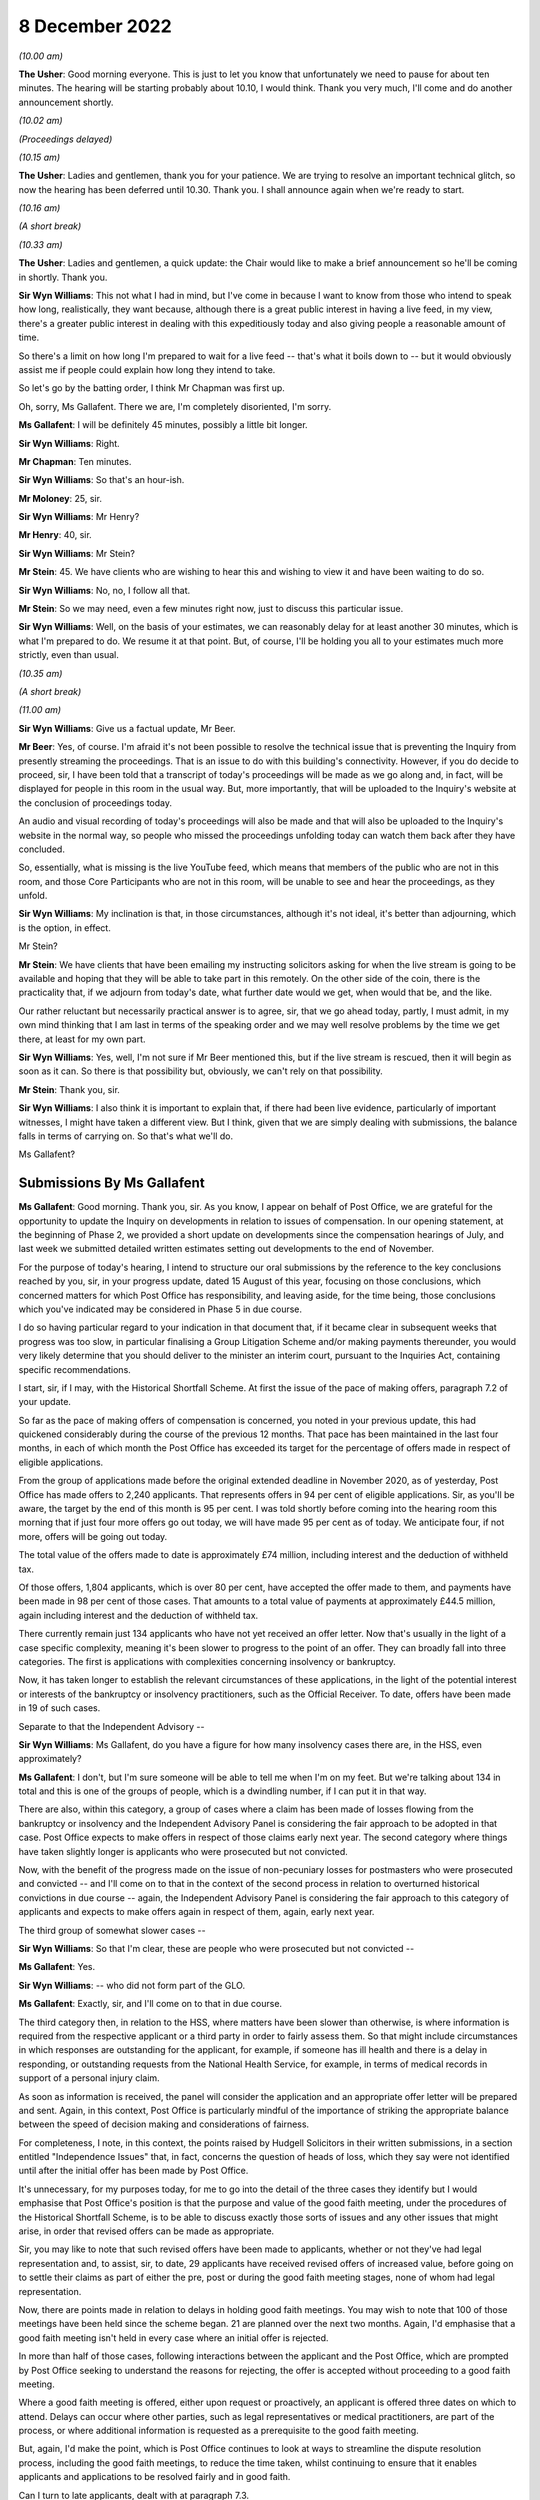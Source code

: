 8 December 2022
===============

*(10.00 am)*

**The Usher**: Good morning everyone.  This is just to let you know that unfortunately we need to pause for about ten minutes.  The hearing will be starting probably about 10.10, I would think. Thank you very much, I'll come and do another announcement shortly.

*(10.02 am)*

*(Proceedings delayed)*

*(10.15 am)*

**The Usher**: Ladies and gentlemen, thank you for your patience.  We are trying to resolve an important technical glitch, so now the hearing has been deferred until 10.30.  Thank you.  I shall announce again when we're ready to start.

*(10.16 am)*

*(A short break)*

*(10.33 am)*

**The Usher**: Ladies and gentlemen, a quick update: the Chair would like to make a brief announcement so he'll be coming in shortly. Thank you.

**Sir Wyn Williams**: This not what I had in mind, but I've come in because I want to know from those who intend to speak how long, realistically, they want because, although there is a great public interest in having a live feed, in my view, there's a greater public interest in dealing with this expeditiously today and also giving people a reasonable amount of time.

So there's a limit on how long I'm prepared to wait for a live feed -- that's what it boils down to -- but it would obviously assist me if people could explain how long they intend to take.

So let's go by the batting order, I think Mr Chapman was first up.

Oh, sorry, Ms Gallafent.  There we are, I'm completely disoriented, I'm sorry.

**Ms Gallafent**: I will be definitely 45 minutes, possibly a little bit longer.

**Sir Wyn Williams**: Right.

**Mr Chapman**: Ten minutes.

**Sir Wyn Williams**: So that's an hour-ish.

**Mr Moloney**: 25, sir.

**Sir Wyn Williams**: Mr Henry?

**Mr Henry**: 40, sir.

**Sir Wyn Williams**: Mr Stein?

**Mr Stein**: 45.  We have clients who are wishing to hear this and wishing to view it and have been waiting to do so.

**Sir Wyn Williams**: No, no, I follow all that.

**Mr Stein**: So we may need, even a few minutes right now, just to discuss this particular issue.

**Sir Wyn Williams**: Well, on the basis of your estimates, we can reasonably delay for at least another 30 minutes, which is what I'm prepared to do.  We resume it at that point.  But, of course, I'll be holding you all to your estimates much more strictly, even than usual.

*(10.35 am)*

*(A short break)*

*(11.00 am)*

**Sir Wyn Williams**: Give us a factual update, Mr Beer.

**Mr Beer**: Yes, of course.  I'm afraid it's not been possible to resolve the technical issue that is preventing the Inquiry from presently streaming the proceedings.  That is an issue to do with this building's connectivity.  However, if you do decide to proceed, sir, I have been told that a transcript of today's proceedings will be made as we go along and, in fact, will be displayed for people in this room in the usual way.  But, more importantly, that will be uploaded to the Inquiry's website at the conclusion of proceedings today.

An audio and visual recording of today's proceedings will also be made and that will also be uploaded to the Inquiry's website in the normal way, so people who missed the proceedings unfolding today can watch them back after they have concluded.

So, essentially, what is missing is the live YouTube feed, which means that members of the public who are not in this room, and those Core Participants who are not in this room, will be unable to see and hear the proceedings, as they unfold.

**Sir Wyn Williams**: My inclination is that, in those circumstances, although it's not ideal, it's better than adjourning, which is the option, in effect.

Mr Stein?

**Mr Stein**: We have clients that have been emailing my instructing solicitors asking for when the live stream is going to be available and hoping that they will be able to take part in this remotely.  On the other side of the coin, there is the practicality that, if we adjourn from today's date, what further date would we get, when would that be, and the like.

Our rather reluctant but necessarily practical answer is to agree, sir, that we go ahead today, partly, I must admit, in my own mind thinking that I am last in terms of the speaking order and we may well resolve problems by the time we get there, at least for my own part.

**Sir Wyn Williams**: Yes, well, I'm not sure if Mr Beer mentioned this, but if the live stream is rescued, then it will begin as soon as it can.  So there is that possibility but, obviously, we can't rely on that possibility.

**Mr Stein**: Thank you, sir.

**Sir Wyn Williams**: I also think it is important to explain that, if there had been live evidence, particularly of important witnesses, I might have taken a different view.  But I think, given that we are simply dealing with submissions, the balance falls in terms of carrying on.  So that's what we'll do.

Ms Gallafent?

Submissions By Ms Gallafent
---------------------------

**Ms Gallafent**: Good morning.  Thank you, sir.  As you know, I appear on behalf of Post Office, we are grateful for the opportunity to update the Inquiry on developments in relation to issues of compensation.  In our opening statement, at the beginning of Phase 2, we provided a short update on developments since the compensation hearings of July, and last week we submitted detailed written estimates setting out developments to the end of November.

For the purpose of today's hearing, I intend to structure our oral submissions by the reference to the key conclusions reached by you, sir, in your progress update, dated 15 August of this year, focusing on those conclusions, which concerned matters for which Post Office has responsibility, and leaving aside, for the time being, those conclusions which you've indicated may be considered in Phase 5 in due course.

I do so having particular regard to your indication in that document that, if it became clear in subsequent weeks that progress was too slow, in particular finalising a Group Litigation Scheme and/or making payments thereunder, you would very likely determine that you should deliver to the minister an interim court, pursuant to the Inquiries Act, containing specific recommendations.

I start, sir, if I may, with the Historical Shortfall Scheme.  At first the issue of the pace of making offers, paragraph 7.2 of your update.

So far as the pace of making offers of compensation is concerned, you noted in your previous update, this had quickened considerably during the course of the previous 12 months. That pace has been maintained in the last four months, in each of which month the Post Office has exceeded its target for the percentage of offers made in respect of eligible applications.

From the group of applications made before the original extended deadline in November 2020, as of yesterday, Post Office has made offers to 2,240 applicants.  That represents offers in 94 per cent of eligible applications.  Sir, as you'll be aware, the target by the end of this month is 95 per cent.  I was told shortly before coming into the hearing room this morning that if just four more offers go out today, we will have made 95 per cent as of today.  We anticipate four, if not more, offers will be going out today.

The total value of the offers made to date is approximately £74 million, including interest and the deduction of withheld tax.

Of those offers, 1,804 applicants, which is over 80 per cent, have accepted the offer made to them, and payments have been made in 98 per cent of those cases.  That amounts to a total value of payments at approximately £44.5 million, again including interest and the deduction of withheld tax.

There currently remain just 134 applicants who have not yet received an offer letter.  Now that's usually in the light of a case specific complexity, meaning it's been slower to progress to the point of an offer.  They can broadly fall into three categories.  The first is applications with complexities concerning insolvency or bankruptcy.

Now, it has taken longer to establish the relevant circumstances of these applications, in the light of the potential interest or interests of the bankruptcy or insolvency practitioners, such as the Official Receiver.  To date, offers have been made in 19 of such cases.

Separate to that the Independent Advisory --

**Sir Wyn Williams**: Ms Gallafent, do you have a figure for how many insolvency cases there are, in the HSS, even approximately?

**Ms Gallafent**: I don't, but I'm sure someone will be able to tell me when I'm on my feet.  But we're talking about 134 in total and this is one of the groups of people, which is a dwindling number, if I can put it in that way.

There are also, within this category, a group of cases where a claim has been made of losses flowing from the bankruptcy or insolvency and the Independent Advisory Panel is considering the fair approach to be adopted in that case.  Post Office expects to make offers in respect of those claims early next year.  The second category where things have taken slightly longer is applicants who were prosecuted but not convicted.

Now, with the benefit of the progress made on the issue of non-pecuniary losses for postmasters who were prosecuted and convicted -- and I'll come on to that in the context of the second process in relation to overturned historical convictions in due course -- again, the Independent Advisory Panel is considering the fair approach to this category of applicants and expects to make offers again in respect of them, again, early next year.

The third group of somewhat slower cases --

**Sir Wyn Williams**: So that I'm clear, these are people who were prosecuted but not convicted --

**Ms Gallafent**: Yes.

**Sir Wyn Williams**: -- who did not form part of the GLO.

**Ms Gallafent**: Exactly, sir, and I'll come on to that in due course.

The third category then, in relation to the HSS, where matters have been slower than otherwise, is where information is required from the respective applicant or a third party in order to fairly assess them.  So that might include circumstances in which responses are outstanding for the applicant, for example, if someone has ill health and there is a delay in responding, or outstanding requests from the National Health Service, for example, in terms of medical records in support of a personal injury claim.

As soon as information is received, the panel will consider the application and an appropriate offer letter will be prepared and sent.  Again, in this context, Post Office is particularly mindful of the importance of striking the appropriate balance between the speed of decision making and considerations of fairness.

For completeness, I note, in this context, the points raised by Hudgell Solicitors in their written submissions, in a section entitled "Independence Issues" that, in fact, concerns the question of heads of loss, which they say were not identified until after the initial offer has been made by Post Office.

It's unnecessary, for my purposes today, for me to go into the detail of the three cases they identify but I would emphasise that Post Office's position is that the purpose and value of the good faith meeting, under the procedures of the Historical Shortfall Scheme, is to be able to discuss exactly those sorts of issues and any other issues that might arise, in order that revised offers can be made as appropriate.

Sir, you may like to note that such revised offers have been made to applicants, whether or not they've had legal representation and, to assist, sir, to date, 29 applicants have received revised offers of increased value, before going on to settle their claims as part of either the pre, post or during the good faith meeting stages, none of whom had legal representation.

Now, there are points made in relation to delays in holding good faith meetings.  You may wish to note that 100 of those meetings have been held since the scheme began.  21 are planned over the next two months.  Again, I'd emphasise that a good faith meeting isn't held in every case where an initial offer is rejected.

In more than half of those cases, following interactions between the applicant and the Post Office, which are prompted by Post Office seeking to understand the reasons for rejecting, the offer is accepted without proceeding to a good faith meeting.

Where a good faith meeting is offered, either upon request or proactively, an applicant is offered three dates on which to attend. Delays can occur where other parties, such as legal representatives or medical practitioners, are part of the process, or where additional information is requested as a prerequisite to the good faith meeting.

But, again, I'd make the point, which is Post Office continues to look at ways to streamline the dispute resolution process, including the good faith meetings, to reduce the time taken, whilst continuing to ensure that it enables applicants and applications to be resolved fairly and in good faith.

Can I turn to late applicants, dealt with at paragraph 7.3.

**Sir Wyn Williams**: Before you do, just so I can keep track of what you say, have I got this right: there have been 100 good faith meetings?

**Ms Gallafent**: Yes.

**Sir Wyn Williams**: In 29 of them, there's been an increase in the offer where people are unrepresented, yes?

**Ms Gallafent**: No, the increases in the offer where people are unrepresented, that may have been before a good faith meeting, at a good faith meeting or afterwards.

**Sir Wyn Williams**: So have you got any information about what has happened after a good faith meeting in terms of increase or acceptance?

**Ms Gallafent**: Yes, and I'll -- those are set out in our written submissions.  I can take you to them at paragraph -- yes, we have set those out. Yes.

**Sir Wyn Williams**: Thank you.  Right.

**Ms Gallafent**: So I was just picking up on the ongoing consideration of ways we can streamline the process.

Moving then to late applications, paragraph 7.3, these are obviously applications that are made or will be made after the 27 November 2020 deadline for the scheme.  For the purposes of today, I'm not going to focus on the reasons for delay in determining whether those applications should have been accepted or rejected into the scheme.  I obviously recognise that's a matter to which the Inquiry may wish to return to in Phase 5, but I intend instead today to provide an update on developments since :abbr:`BEIS (Department for Business, Energy and Industrial Strategy)`'s announcement on 6 October that, as of that date, it had extended its financial support to Post Office so that it could accept eligible late applications as part of the scheme.

Post Office has now written to all but one of the 230 postmasters who previously told it that they wished to join the HSS, after the November 2020 deadline, inviting them to join the scheme, providing them with an application form and the Consequential Loss Principles and Guidance.  On 12 October Post Office also put a notice on the Historical Shortfall Scheme website, inviting further such applications, linking to a late applicant specific question and answer document and the application form. Sir, we provided copies of those documents to go with our written submissions for your note.

As at yesterday, Post Office has received 93 late applications, of which 66 contain a complete set of information.  At this stage, Post Office has assessed 68 claims for eligibility under the scheme.  I note that some applications contain more than one claim, for example, if there was more than one Post Office under that particular postmaster.

There should be confirmation of eligibility sent to applicants in the next week or so, once identification and verification checks are also complete.  27 of the late applications, are partially complete and we are contacting applicants for missing information.

Sir, one of the other key conclusions in the progress update was that any applicant whose claim is rejected by reason of having been made after 27 November 2020, should have the right to have that decision reviewed by the Independent Advisory Panel, and the scheme amended to make that clear.

Now, the website for the scheme confirms that applicants are asked to explain why they were unable to submit an application by the November 2020 date, provides, by way of example, they didn't know about the scheme, were poorly, overseas, caring for a relative.

Post Office has recently updated the question and answers on the website to clarify the approach to be taken in circumstances where a late applicant has provisionally been declined by Post Office, on the basis that they've not provided a sufficient reason for missing the original deadline.  Such applicants will be presented with a further opportunity to provide one, and Post Office will suggest a list of the reasons that might apply, in their cases.

If an applicant still cannot provide a reason or their reason isn't, for whatever reason, accepted by Post Office, it will let them know and the matter will be referred to an independent third party for a final decision.

Post Office considers that this will provide the requisite independence for determining the issue, but without adding to the workload of the Independent Advisory Panel and, therefore, risking slowing down its consideration of other substantive claims.

To date, no applications have been provisionally declined by Post Office, on the basis that the applicant hasn't provided a sufficient reason.

In the light of the revised Q&A document, the Post Office expects there will be very few, if any, applications deemed to be ineligible on the grounds of absence of a reason for lateness alone.

**Sir Wyn Williams**: If that is the case -- and obviously I accept what you tell me, Ms Gallafent -- doesn't this seem a great rigmarole to go through, going back and forth about reasons as to why they haven't applied in time, when the reality is going to be that they'll be accepted?

**Ms Gallafent**: Sir, I wouldn't anticipate it as a great rigmarole; it may be a sentence added to the application form.

**Sir Wyn Williams**: The time is important in this case and I am anxious to avoid unnecessary bureaucracy.  Anyway, there we are.

**Ms Gallafent**: Of course, sir.  Your recommendation or, as it were, key conclusion was that there should be an independent person to review, if required.  That we have accepted or put in place.

**Sir Wyn Williams**: But that was on the basis there might be a fight over it, Ms Gallafent.  If there's nothing to be a fight over it then --

**Ms Gallafent**: We anticipate it is unlikely, sir.

**Sir Wyn Williams**: All right.

**Ms Gallafent**: You may recall in our opening statement, at the beginning of Phase 2, we indicated that Post Office was considering whether there should be any variations to the current approach under the scheme to processing applications that were made by late applicants, and it was suggested that would be subject to ensuring any such variations but not result in any less fair a process.

Having considered the issue further, I can confirm that Post Office has no intention to introduce any variations in this respect.  Late applications which are accepted as eligible will be processed in exactly the same way as those received prior to the November 2020 deadline.

Can I turn to the subject of legal advice and assistance?  Again, in line with your recommendation, sir, as I explained in our opening statement, with effect from 10 October of this year, Post Office has been offering to pay the reasonable legal costs of the remaining applicants in the scheme, whose claims are of a higher value and more complex than those which were previously settled.

Since that date, Post Office has invited applicants, who consider they may require additional support, to discuss and ultimately, we hope, agree the position with them.

We hope that this ensures that applicants may obtain the assistance they require in confidence that Post Office will pay those reasonable legal costs.

But since 10 October of this year, there have been 29 requests received for legal fees. Post Office has endeavoured to work through those fee requests as quickly as it can, to avoid delay in processing applications and with a view to establishing a more standardised, and therefore quicker and easier, basis for cost claims going forward.

As of yesterday, agreement has been reached with Hudgell Solicitors on initial sample cases, as well as a general process for assessing the reasonableness of the costs.  It is hoped that agreement can similarly be reached quickly on the applications received from other representatives.

The next key conclusion I propose to address is interim payments.  I indicated in our opening submissions in October that Post Office would be keeping under review the issue of whether it should reconsider its policy on interim payments and it has now done so.

As recently announced on its website, to assist postmasters, including those who may be experiencing financial difficulties or suffering from health issues, Post Office will consider making an interim payment to an applicant of up to £30,000, in advance of its sending a final outcome letter, once it's accepted the application, informed the applicant it met the eligibility criteria and identified the likely shortfall amount.

Post Office has particularly confirmed it will not ask for such payments back, whatever the ultimate outcome of the claim.  Moreover, if an applicant has received an offer but needs more time to review or dispute it, Post Office will also consider making an interim payment of at least 50 per cent of the offer.

As well as updating the website to this effect, the ability to request an interim payment will be specifically drawn to the attention of any applicants who enter the scheme's dispute resolution process and each application for such a payment will, in due course, be assessed on a case-by-case basis.

Post Office didn't consider that a revision to the scheme's terms of reference, as you've suggested, was necessary, either as a matter of jurisdiction or in order to publicise the availability of such payments.  Of course, in making these submissions, we hope to make awareness of the potential for interim payments amongst applicants and potential applicants.  In substance, however, we have accepted your recommendation in this respect.

Before turning to the key conclusions in relation to overturned historical convictions, can I just anticipate one point raised in the written submissions of Howe+Co, in relation to the unusual position of an individual who it seems may have been effectively running a Post Office branch, whilst not a postmaster or an employee of the branch.

The position of that individual is particularly complex, and Post Office will be reviewing her position further and reverting to Howe+Co as soon as it is able to do so.

Turning, then, to overturned historical convictions.  I start with the payment of interim payments.

Of the 83 convictions that have been overturned on appeal, to date, applications for initial interim payments have been made in 82 cases; the solicitors representing the remaining case have indicated and confirmed they didn't wish to apply for an interim payment.

Initial interim payments have been offered in 79 cases and accepted in 77, with two pending acceptance.  Those two offers were only issued in the last week or so.  The remaining four cases consist of the three public interest only cases, which I'll come on to, and the one who has confirmed that an interim application will not be made.

Post Office has, in addition, made second additional interim payments in respect of three cases and offered a second interim payment in a further three cases.

As at yesterday, the combined value of those interim payments is, approximately, £7.975 million, so very little under £8 million.

You will also, sir, wish to note that, in the light of Lord Dyson's findings in the early neutral evaluation process --

**Sir Wyn Williams**: Can I just stop you to say that the live stream is now working, so that you are on screen, as they say, Ms Gallafent.

**Ms Gallafent**: Excellent.  Thank you for the warning.  It could have gone horribly wrong if I hadn't been tipped off, thank you.

So I was just dealing with the amount of interim payments made to date, just short of £11 million.

You'll also wish to note that, in the light of Lord Dyson's findings, in the early neutral evaluations process, Post Office decided to increase the value of future interim payments it may make up to £163,000.

20 claimants who have previously received an initial interim payment, but unable to submit a non-pecuniary claim, have been offered a further top-up payment of up to £63,000 from on or around 1 December of this year.

Of those, 17 have accepted the offer and payment has been processed for payment before the end of this year.

Again, the historical matters section of the Post Office's website was updated on 11 November, to reflect the provision for interim payments at this level, and legal representatives have been informed.  This should ensure that all claimants who are eligible for an interim payment have the opportunity to receive up to £163,000 by the end of this year.

Sir, in relation to your reservations concerning the three cases in applications for interim payments have been declined, which we've described as the "public interest only cases", as we explained in our opening statement, it has been agreed with Hudgell Solicitors to go to independent mediation, in order to seek to resolve these disputes and we continue to work constructively with the solicitors in relation to this process.

In a related conclusion, sir, you indicated that Post Office should not be the final arbiter of applications for interim payments if the claim is rejected.  In line with its approach in relation to the public interest only cases the, Post Office agrees that it should not be the final arbiter in such cases, although reiterates its view that it appears unlikely that the issue will rise again.

Sir, in your progress update, you identified two alternative routes by which claimants in the group litigation, who were acquitted, should be able to claim compensation, either by way of them being apply to Post Office in the same way as those with overturned historic convictions currently do, or by applying to the Group Litigation Scheme announced by the Secretary of State.

In circumstances where the Group Litigation Scheme is intended to deliver compensation for GLO members who were not convicted of criminal offences, which would obviously include those but not limited to those who were acquitted, Post Office has not taken any steps to include them in its own processes for providing compensation.

In this context, I wish to make it clear though, although Hudgell Solicitors suggested in their written submissions that applications by GLO claimants could already have been accepted by Post Office, we suspect this is a typographical error.  The GLO ex gratia scheme will be delivered directly by :abbr:`BEIS (Department for Business, Energy and Industrial Strategy)`, as yesterday's announcement by BEIS confirmed, but the applications were never to be made to us.

Can I move --

**Sir Wyn Williams**: What you were anticipating on behalf of the Post Office is that non -- those who were acquitted but who did not form part of the GLO can be dealt with under HSS --

**Ms Gallafent**: Yes.

**Sir Wyn Williams**: -- and those who were acquitted, who were part of the GLO, will be dealt with in the GLO scheme --

**Ms Gallafent**: Exactly.

**Sir Wyn Williams**: -- so that there is a route for everyone; is that what you're telling me?

**Ms Gallafent**: Yes, exactly, sir.

Contingency planning, if I may move to that topic.  In order to address your conclusion that there should be contingency planning as to how disputes about final compensation payments are to be resolved, in the event that negotiated settlements are not possible, I start by setting out progress to date.  Together with claimants and their legal representatives, Post Office continues to make good progress in settling the claims of postmasters with overturned Horizon related convictions.

Again, as at yesterday, the position as is as follows: Post Office has reached full and final settlement covering both pecuniary and non-pecuniary losses with two claimants, both of whom had participated in the ENE, the early neutral evaluation process.

Starting then with non-pecuniary claims, which, as you know, was the subject matter of the ENE process, I start with the cohort of claimants who participated in that process. There were ten such claimants.  Post Office has made non-pecuniary settlement offers to all ten of those ENE claimants.  Of those, six of the ENE claimants have settled and been paid the non-pecuniary element of their claim.

One claimant has already received the value of the non-pecuniary element to their claim via two interim payments, and the other three claimants have accepted terms of settlement that payment cannot be made by Post Office until insolvency arrangements have been finalised.

Moving to claimants who were not participants in the ENE process, Post Office has received non-pecuniary claims from a further 43 claimants -- again, I exclude the three public interest only claimants from that figure -- all of whom have overturned Horizon related convictions.  Of those 43, Post Office has made offers in respect of 33 of those claims, and the total value of those offers -- and these, of course, figures exclude the ten ENE claimants -- is approximately £4.23 million. Again, that excludes the value of the offers of interim payments already made in the same cases.

Of those 33, offers have been accepted in 26 of those claims.

Payments have already been made in 19 of those claims, within the agreed payment terms of 28 days from receipt of signed acceptance letters.  I'd emphasise, in practice, Post Office endeavours to pay much quicker than this timescale, usually around ten days if possible.

Of the other seven, four are scheduled for payment today and payment for the other three, and those acceptances were only received on 5 or 6 December; payment will be made as soon as practicable.

Post Office has now made a total value of approximately £3.1 million, by way of final compensation, again excluding offers of interim payments made in those same cases.

The remaining ten claims, in which offers had not yet been made, were only received at the end of last month, they are under assessment by Post Office with the intention of issuing offers before Christmas.

Post Office expects to receive three further potential non-pecuniary claims by the end of this year; assuming that is the case, is on track to have made offers in those by the end of the year or, if claims arrive later than expected, early January of next year.

Together with :abbr:`UKGI (UK Government Investments)` and :abbr:`BEIS (Department for Business, Energy and Industrial Strategy)`, it is working hard to see that this is accomplished and, again, we would like to take this opportunity to reiterate Post Office's encouragement to all potential claimants to come forward with their claims as soon as possible.

As we explained in our opening statement, Post Office will of more help and support to any claimants with overturned convictions who do not currently have the benefit of legal representation, to ensure they're aware of the opportunity to take their non-pecuniary claims forward on an expedited basis and are aware of what they need to do so.

In addition, I'd like to flag up one further development in relation to non-pecuniary damages.  Post Office recently updated the historical matters section of its website to make it clear that it will seek to finalise compensation that is over and above the interim payments of up to £163,000, for personal or non-pecuniary damages at the earliest possible opportunity, whilst awaiting claims or finalising settlements in relation to pecuniary aspects of a claim.  This to ensure that payment of compensation is not unnecessarily delayed.

Can I pause here to return to the issue of bankruptcy, which has been raised by several of the postmaster representatives.  The difficulties that that issue gave rise to in the overturned historical convictions context, has been considered at a high level within Post Office, discussed with BEIS, discussed with His Majesty's Treasury.  It is hoped a position will be reached early in the New Year.

Those representing postmasters in these cases will know that Post Office's position is that there is no justification for delaying the settlement of non-pecuniary losses in order to consider estates' potential claims.  We will obviously, sir, update the Inquiry, as soon as we have any developments in this respect.

**Sir Wyn Williams**: As far as you were aware, are there points of legal principle, in respect of persons who have been made bankrupt, who are either discharged or undischarged, which are standing in the way, so to speak, of progress, or is the law agreed and giving effect to it is proving difficult?

**Ms Gallafent**: Opinions differ, and there is one, as I understand it, estate which takes a different view to the views taken by others.  So we hope to make some progress in respect of coming to an agreed position.  So there is a legal dispute, not with Post Office -- we've made our position clear -- but there is a legal dispute.

**Sir Wyn Williams**: There is a legal dispute?

**Ms Gallafent**: Yes, there is.  But, as I've indicated, we hope to make progress relatively rapidly in that respect.

**Sir Wyn Williams**: Well, I'm only musing aloud but I might take my own legal advice about this.

**Ms Gallafent**: I don't think Post Office would seek to dissuade you from that, Sir Wyn.

Can I move to pecuniary claims.  As I've noted, two of those have already been settled as part of those full and final settlement agreements.  Post Office has received a further six claims with supporting schedules of loss, since my open anything statement, in relation to which Post Office is working with the solicitors concerned on evidential matters to enable opening offers to be made.

The claims for pecuniary losses that we've received to date are complex.  They require significant legal expertise to assess.  In order to maintain the momentum of the process in these circumstances, of providing offers to claimants in respect of pecuniary losses, Post Office will be looking to make partial settlement payments to claimants in respect of agreed heads of loss as it's done previously.

More broadly, Post Office is in active discussions with claimant representatives about the best way to approach the calculation of compensation for pecuniary losses, with a view to arriving at a set of principles which is agreed by all concerned.  These discussions have included consideration of incorporating oral hearings into the process.

It's hoped that the principles and processes will be clarified in the New Year, and a basis for consideration of future claims for pecuniary loss is established.

In this context, we note the suggestion made by Howe+Co, that the development of a scheme has caused exceptional delay.  Let me emphasise, as demonstrated by the progress made in respect of non-pecuniary claims submitted by Hudgell and Co (sic), following the ENE, representing 71 of the 83 persons whose Horizon convictions have been overturned, it's clear, we submit, that the absence of a formal scheme has been no impediment to the bringing of, and settlement of, claims.

The alternatives are not, we say, as Howe+Co suggest: that the absence of a formal scheme means that postmasters would be required instead to take the risk of commencing formal legal proceedings.  I would note that proceedings have not been commenced in any of the claims in which offers have been made to date.

At the risk of repetition, I would again emphasise that Post Office would encourage all potential claimants to present their claims as soon as they are able to do so, in relation to pecuniary loss.

While I have the opportunity, I would also like to reiterate publicly, Post Office's encouragement to convicted postmasters to consider their options for appeal.  We've already set out in our written submissions the lengths that Post Office has gone to, both independently and working together with CCRC, to ensure that all convicted postmasters are contacted and encouraged to consider the options for appeal.

Today, I'd just like to highlight a recent and important development in relation to support for such persons.  In February of this year, the :abbr:`BEIS (Department for Business, Energy and Industrial Strategy)` Select Committee recommended the formation of an independent body to support individuals with potentially relevant convictions, who may, understandably, be reluctant to engage with Post Office, due to the distress their historic convictions may have caused them.

Post Office has now agreed a package of support for such individuals through Citizens Advice.  This service aims to provide preliminary information around the appeals process, the support which may be available through Legal Aid, information around benefits, and help to guide individuals to emotional support tools.

Sir, as you will be well aware, Citizens Advice is a well known and trusted brand with experience of supporting members of the public on challenging matters such as this.

This service went live on 17 November this year, with a dedicated microsite on the Citizens Advice web page.  Post Office's website also provides a link to the relevant page and it's working with Citizens Advice to raise awareness of this service through social media channels and a banner on the Citizens Advice homepage.

In addition, a telephone helpline will be available, through which trained agents will be able to answer questions affected individuals may have.

Citizens Advice will track any calls received on the helpline outside of working hours.  Individuals will be able to request a callback by completing a form on the website in addition.

Against this background, whilst we entirely agree with Howe+Co's submission that something must be done to contact people whose convictions could be challenged, that process, including the Post Office working together with the CCRC, has already been underway for many months and will now be firmly supported by the role to be played by Citizens Advice.

In conclusion, having regard to the progress set out in our written submissions and I hope highlighted in my oral submissions today, against the key conclusions in your progress update, insofar as Post Office has responsibility for those matters, it is our respectful submission that such progress could not reasonably be characterised as too slow in all the circumstances, such as to justify delivering an interim report to the Minister containing specific recommendations.

Post Office does, of course, though, welcome any further views or guidance you may have and, of course, we stand ready to provide search updates on compensation issues as the Inquiry may find of assistance as the hearings progress.

Can I just make two further points.  The first is --

**Sir Wyn Williams**: Before you do that, while it's in my mind, going back to people who have been convicted but who haven't yet engaged with trying to get their conviction overturned, am I right in thinking that the Criminal Cases Review Commission may not be the quickest and suggest route, especially for those who have never appealed before?  In other words, if you were convicted in, shall we say, 2010, for the sake of argument, you didn't appeal, presumably the quickest route now is simply to apply out of time for the leave to appeal to the Court of Appeal, without involving the Criminal Cases Review Commission, provided, of course, you can bring yourself within the terms of the Hamilton judgment.

**Ms Gallafent**: I'll defer to Mr Moloney but I understand that to be the case.

**Sir Wyn Williams**: Is that right, Mr Moloney, or have I set a hare running?

**Mr Moloney**: No, sir, you're absolutely right.  It's the involvement of the Criminal Cases Review Commission in alerting people to the possibility of appeal, whether by way of the CCRC, if they've had a previous appeal, or they were convicted in the Magistrates Court, which the CCRC are were dealing with.  Otherwise then straight to the Court of Appeal is the quickest way.

**Sir Wyn Williams**: Right.  Well, if I found difficulty in getting that squarely in my head, it may not be surprising that many other people find the same difficulty.

**Mr Moloney**: Including me, sir.

**Ms Gallafent**: The first was I was going to pick up -- very helpfully my solicitor has indicated, you asked, sir, about the number of applications in which insolvency or bankruptcy issues have arisen.  As of 6 December, there are 72 applications in the Historical Shortfall Scheme, in which either the Post Office understands the course of action rests in the insolvency bankruptcy or practitioner, or it's currently unclear whether or not it does.  Work is ongoing to establish where it sits.  That includes the 19 applications in which offers have been made.

In addition, there are approximately ten of the 30 dissolved company applications which may be impacted by insolvency or bankruptcy issues. Again, the processing of those applications is ongoing.

Sir, I sense a keen interest on behalf of all postmasters and, sir, you as well we will certainly seek to update I think on perhaps a proactive basis without waiting to be invited, how things go in relation to insolvency and bankruptcy issues, in both the OHC and the HSS context.

**Sir Wyn Williams**: It's just the feeling I've got that this seems to be quite a difficult problem --

**Ms Gallafent**: Yes.

**Sir Wyn Williams**: -- and we want to solve it.

**Ms Gallafent**: We also share that.

**Sir Wyn Williams**: I was using "we" in every sense of the word "we".

**Ms Gallafent**: Absolutely, I'm very grateful.

Sir, just one further matter, if I may, on the subject of restorative justice.  Post Office notes the points made by Howe+Co on restorative justice in their written submissions.  They rightly recognise this is not a compensation issue and, as such, we say it doesn't properly fall within the scope of today's hearing but, nevertheless, we'd wish to make two points in this context.

The first is that Post Office does not consider that its offer, which I made, sir, you may remember, in my oral opening submissions, for senior members of Post Office to meet directly with affected postmasters in order to listen to them and make suitable apologies, requires the establishment of a formal scheme or process, necessitating the involvement of solicitors on either side.

It's approach to arranging meetings will be flexible and sympathetic to those affected and supported by the existing dispute resolution team, who already support applicants to the HSS, many of whom are former postmasters themselves.

The second point is that Post Office's offer reflected exactly what was requested on behalf of the Core Participants represented by Howe+Co in their opening oral submissions.  What we understand now to be proposed in their written submissions is that, in the absence of Post Office and :abbr:`BEIS (Department for Business, Energy and Industrial Strategy)` agreeing to establish what they would describe as a restorative justice fund, you, sure, should make a formal recommendation of the establishment of such a process and funding.

Sir, of course, that goes well beyond the previous indication of what was sought in this context, and I venture to say it's equally a matter that would appear to go beyond the scope of the terms of reference of this Inquiry.

Can I just look to my left and right to confirm if there's anything further that I need to --

Thank you very much indeed, sir, for that opportunity.  I may have strayed a few minutes past my time but I'm very grateful.

**Sir Wyn Williams**: I think you are well within a margin of appreciation, to use a phrase we're no longer allowed to use.

**Ms Gallafent**: Thank you, sir.  Thank you.

**Sir Wyn Williams**: Yes, Mr Chapman?

Submissions By Mr Chapman
-------------------------

**Mr Chapman**: I'm hoping the microphone is picking me up from me here, I'm getting some feedback.  Can you hear me okay?

**Sir Wyn Williams**: Can everyone hear, Mr Chapman?

**Mr Chapman**: Hopefully that's better.  Thank you, sir.

I make these submissions on behalf of the Department for Business, Energy and Industrial --

The Department wishes to begin by reiterating its commitment to ensuring subpostmasters receive full and fair compensation as quickly as possible, and this remains a key ministerial priority.  As the Department said it would at the July hearings, it has listened to the concerns about compensation arrangements, engaged with them, and taken action where necessary.

Whilst there will always be room for improvement and much work remains to be done, the Department believes that the general trajectory is now broadly positive but, as always, it would welcome your views.  I'll address each of the three compensation schemes in turn, starting with the Post Office administered schemes, the Historical Shortfall Scheme and the Overturned Historical Conviction scheme before turning to the :abbr:`BEIS (Department for Business, Energy and Industrial Strategy)` scheme, the Group Litigation Scheme.

Up first, the Historical Shortfall Scheme. Like the Overturned Historical Convictions compensation and unlike the Group Litigation Scheme, the HSS is a scheme designed, established and administered by :abbr:`POL (Post Office Limited)` but the Department has some levers of influence, and it has not shied away from using them where necessary.  As you know, the Department has encouraged POL to speed up the HSS process, and set POL the target of issuing offers to all HSS claimants by the end of this year.

As you noted in your progress update, that was an ambitious target, intentionally so, and with some regret, the Department recognises that POL will not meet it.

Even so, POL has been making relatively good progress and the Department's clear expectation is that offers will have been made in most of the remaining cases by the end of January.

Once a formal proposal concerning late applications was made by POL, the Department worked diligently to arrange and confirm the substantial additional public funding required. It welcomes POL's confirmation that applications following the scheme's closure will be accepted, provided that a sufficient reason for the failure to make the application within the window is given, and it also welcomes the confirmation of the role of an independent review in case of disagreement.

**Sir Wyn Williams**: Mr Chapman, I'm a bit it confused now, because I think Ms Gallafent was more or less agreeing with me that they were going to be accepted.  You put it in a much more guarded way and I'd hate there to be any divergence between :abbr:`BEIS (Department for Business, Energy and Industrial Strategy)` and :abbr:`POL (Post Office Limited)` over this.

**Mr Chapman**: I don't think that there's any divergence at all.

**Sir Wyn Williams**: So I shall carefully note what Ms Gallafent said and proceed on that basis, shall I?

**Mr Chapman**: I think that's fair.

**Sir Wyn Williams**: Good.

**Mr Chapman**: The Department is very pleased to note that the previous cap on reasonable legal expenses has been removed, with :abbr:`POL (Post Office Limited)` reimbursing all reasonable legal costs, both at the offer stage and for claimants going into the dispute resolution process.

Finally, on the HSS, the Department welcomes the development that POL has made provision for interim payments, irrespective of personal circumstances and in addition to hardship payments.

Turning to the Overturned Historical Convictions compensation, the Department is reasonably pleased at the progress being made, as just described by Ms Gallafent, though clearly there remains some way to go.  It welcomes the positive progress being made on the non-pecuniary damages claims and it welcomes the increase to the ceiling for interim payments, including the top-ups for those who received interim payments previously.

Can I just add this: the Department is very conscious of the practical hurdles facing subpostmasters in making pecuniary damages claims and, in order to help facilitate the process, the Department has worked with HMRC to enable easier access to historic tax return data, so that claimants can particularise their claims with confidence.  The Department encourages postmasters and their representatives to bring forward their claims as soon as they are able to.

Turning to the Group Litigation Scheme, unlike the other two schemes, the Group Litigation Scheme is being set up by :abbr:`BEIS (Department for Business, Energy and Industrial Strategy)` and, as one would hope, reasonably good progress is being made.  As you know, the Chief Secretary made a statement in Parliament yesterday to announce the shape of the scheme, following, as promised, consultation with the GLO claimants and their representatives.

In line with the views of the substantial majority of those who responded, the scheme will follow an ADR model, and will be administered directly by BEIS, not POL.

The scheme will be overseen by an independent advisory board, which will be chaired by Professor Christopher Hodges, an academic who is an expert in ADR matters, and its membership will include Lord Arbuthnot and the Right Honourable Kevan Jones MP, both of whom have long and distinguished records as campaigners for the postmasters.

The claims themselves will be considered and assessed by an independent panel.  The expectation is that the full compensation awards will begin before the summer, with most cases being resolved by the end of next year.  The Department has now invited claimants and their legal representatives to begin preparation of claims and has announced support for claimants' initial legal costs: the costs of first engagement with lawyers.

**Sir Wyn Williams**: That hasn't been met with universal approval that, has it?

**Mr Chapman**: It hasn't.  The amount is specifically for initial engagement with lawyers and arrangements of payments of reasonable legal costs, beyond initial engagement and the costs, indeed, of acquiring expert evidence, where necessary, are being finalised.

**Sir Wyn Williams**: I appreciate that there will be a need to work out rates of pay, putting it loosely, but the phrase that had been used consistently was "reasonable legal expenses", in previous announcements.

**Mr Chapman**: Can I be clear, sir, that it remains the Department's position that postmasters engaging in this scheme will be entitled to recover reasonable legal expenses.

In the meantime, the Department has made interim payments totalling over £16 million so far, and covering 85 or over 85 per cent of claimants.

It, of course, understands that interim payments are really important, and especially so for some GLO claimants.  It continues its concerted work to resolve issues concerning interim payments where they haven't already been made.  In relation to the 16 bankrupt GLO claimants, who have not yet received an interim payment, you've heard about the issues with one insolvency practitioner in particular, which the Department is seeking to resolve as soon as possible.

We would encourage you, sir, to follow up on your suggestion that you might take your own legal advice on that issue, and we would be very happy to set out in a little more particular detail what precisely that issue is, in writing, if that would be helpful.

**Sir Wyn Williams**: Well, I think if I do decide that it's appropriate for me to take legal advice, I would probably ask my legal team to engage with all the relevant lawyers as to the appropriate questions to ask.

**Mr Chapman**: Yes, we'd certainly be happy to engage in that process.

It may prove to be the case -- it is hoped that it'll prove to be the case -- that it's possible to resolve that issue, and to resolve it shortly.

If it's not --

**Sir Wyn Williams**: The quicker you do it, the less likely or the less need for me to engage in it.

**Mr Chapman**: Well, it is and, of course, we'll keep you informed.

**Sir Wyn Williams**: Yes.

**Mr Chapman**: If it isn't looking likely to resolve it very quickly, then the Department will make partial interim payments, which will not cause the potential problems which full payments, full interim payments might cause within the next week.

Finally, most GLO members who were acquitted of Horizon offences have already received more in compensation than the £100,000 interim payments which have been made to those who were convicted.  However, the Department has recognised the force of the concern that you raised in relation to the handful of GLO members who are not in that position.  They will receive additional interim payments under the GLO scheme, rather than being transferred to the :abbr:`POL (Post Office Limited)`-administered OHC scheme.

**Sir Wyn Williams**: Yes, and my concern there was over the substance not the form.

**Mr Chapman**: Yeah.  I hope that addresses it.

**Sir Wyn Williams**: Yes.

**Mr Chapman**: Can I briefly turn to a couple of other related matters.

First, the Department is very pleased to note that :abbr:`POL (Post Office Limited)` is committed to setting up a compensation scheme to cover lost remuneration caused by suspension and, indeed, any consequential losses.  The Government has committed to providing the funding to the Post Office to cover those payments and the Department will oversee the process to ensure it's delivered promptly.

The second point: the Government has committed to legislating, at the earliest opportunity, to exclude all Post Office and Horizon related compensation payments from the calculation of capital limits for means-tested benefits and pension credits.

That is in addition to the announcement made in September that no tax will be payable on compensation payments made under the OHC scheme.

So to conclude, the Department believes that compensation issues are now generally progressing fairly well, but it would of course welcome your views on any areas for improvement.

**Sir Wyn Williams**: Thank you.

Right, I think we'll take a ten-minute break not least to allow the transcriber to have a break, and then we will continue with Mr Moloney.

*(11.58 am)*

*(A short break)*

*(12.13 pm)*

Submissions By Mr Moloney
-------------------------

**Sir Wyn Williams**: Yes, Mr Moloney?

**Mr Moloney**: Thank you, sir, these submissions are on behalf of Hudgell Solicitors and Hudgell Solicitors represent 72 claimants under the Historic Shortfall Scheme, 71 persons whose convictions have been overturned and six persons in the group litigation scheme.

Our submissions identify and address some of the specific practical issues arising in connection with the different types of compensation claims and we address them in the following order, sir: compensation under the Historic Shortfall Scheme; compensation for subpostmasters with overturned historic convictions; and compensation for Group Litigation claimants.  I'll take those in order, sir.

Firstly, the HSS.  We've sought to deal with our submissions by reference to your progress update, sir, and your -- this is dealt with at paragraph 133 to 152 of your update and we deal with just a few issues.

Firstly, what were referred to in the progress update, sir, as "independence issues". We raised a concern in July that heads of damage would were being missed by those operating the HSS, and raised questions as to how that might happen.  We're very conscious that the Inquiry intends to review the operation of the HSS in stage 5, but what we say is, by way of update, sir, just to keep you abreast of the continuing experience of Hudgell Solicitors, as matters proceed.

Of course, the only data we have is from the Hudgell Solicitors' cohort as well, so we can't say this is in any way representative and, of course, we've listened to what Ms Gallafent said this morning on behalf of Post Office Limited.

But only three HSS applications where Hudgell Solicitors are instructed have reached the good faith meeting stage, and a decision then taken by the panel on whether or not to make a revised offer and, in each case, sir, the experience of Hudgell Solicitors has been that an improved offer has been made and, in each case, there is evidence that the amount paid to claimants can be significantly affected by the failure to identify appropriate heads of claim.

We have set out the details of those three cases in appendix A to our submissions, sir. I don't propose to take you to them because you have the details within the body of the submissions, in any event.  But Case 1 -- and these are of course anonymised, for obvious reasons -- Case 1 initially received a net offer of £46,799.52 in December 2021.  Hudgell Solicitors served evidence in relation to their case on 7 March 2022, and then some eight months later, on 10 November this year, sir, she received a revised net offer of £140,126.37.

That, sir, is close to £100,000 and that difference, that significant difference, was accounted for by compensation for loss of earnings following resignation, which we say, sir, should have been a very obvious head of loss to have appreciated.

**Sir Wyn Williams**: So that I understand your criticism, am I right in thinking that, when the lady presented her claim on her own, she hadn't identified a loss of earnings, but you would say there obviously must have been one, which the panel should have investigated; is that the point?

**Mr Moloney**: Should have asked the question basically, sir.  The must have been, is what we'd say about that.  Then Case 2, an offer of £3,752.26 in January 2022.  That was simply a shortfall of £2,000 and associated interest.

A good faith meeting took place in July 2022 and the revised offer was received on 17 November and that revised offer was greatly increased to £63,331.89, and that included compensation for losses arising from resignation and distress and inconvenience that had not been considered by the original panel.

Then in Case 3, the applicant received a net offer of £21,691.23 in March 2022, a good faith meeting in June 2022, and a revised offer of £34,862.61, on 17 November, same day as Case 2 and just a week after Case 1 and, again, two heads of damage which were not present in the original claim were identified and proceeded with and an increased offer made.

Those are the only three examples we have, sir, of cases dealt with by Hudgell Solicitors, which have preceded to a good faith meeting which, of course, is the next stage along from the offer, and then resulted in a decision on an offer, not simply a revised offer, but a decision on an offer following that good faith meeting.  There have been no other decisions on offers, and so each time there's been an upward revision of the offer when an offer has been made.

The identification of those heads of damage has led to significantly increased offers, which, of course, sir, has -- it affects the wellbeing of the claimants who have suffered some time ago, and that's the importance of it, sir, getting their lives back on track.

The second aspect we'd like to refer to, insofar as the HSS is concerned, is delays, sir. Now, one of the concerns of the Inquiry in the progress update was that no decision had been made on whether to accept late applications into the HSS, and we've had an update from Ms Gallafent this morning as to what's happening now, so far as those late applications are concerned, sir.

But the position now, sir, is that late applications have only been provisionally accepted into the HSS.  So you reported, sir, earlier this year, we're some months down the line, they've been provisionally accepted into the HSS, reasons for the lateness of the applications have been requested, those reasons have been supplied very quickly but, thus far, there's been no confirmation that any application has been fully accepted into the scheme and no first offers have yet been made in any of the cases.

So we're encouraged by what was said this morning, but it has to be seen, sir, and, of course, we hope this isn't a cheap point but, of course, if these cases had been accepted into the scheme, then we might be some distance away from 95 per cent, rather than just four offers way from 95 per cent of all the applications.

Additionally, sir, there have been significant delays in the operation of the HSS beyond the stage of first offers.  The experience of Hudgell Solicitors is that a good faith meeting is usually only possible some two months after the request for such a meeting. The suggestion is that some delay may be occasioned by the need to secure medical expertise to the GFM, to the good faith meeting. Again, we're on a very limited sample, sir, but the experience of Hudgell Solicitors is that, in the number of GFMs that they have conducted, there's been -- there have been no medical experts present at those good faith meetings.

You can see, sir, from the three cases we identified in appendix A, as it were, the timetable for the, first of all, setting of the GFM and then the making of the revised offer -- and you can see, sir, from those three cases that it was between four and seven months until the revised offer is made after a GFM.

Hudgells have conducted GFMs in 11 cases so far -- these figures may now be out of date because there have been a couple more over the past few days -- and they're awaiting decisions as to revised offers in nine cases, a further 16 GFMs are scheduled to take place from January onwards and ten claimants have requested a date for a meeting but are still awaiting one.  So there is some significant pendency so far as these cases are concerned.

Only one Hudgell case has reached the stage where a mediation is to take place.  That mediation was requested on 21 September 2022, and the reply with the proposed date was not received until 24 October 2022 and the mediation is now scheduled to take place in January 2023. So that again, sir, gives some indication of the delays which are part of this system at the moment.

Plainly, sir, the concern expressed by you at paragraph 135 of the progress update, that the fulfilment of the targets that Post Office and :abbr:`BEIS (Department for Business, Energy and Industrial Strategy)` had set themselves for making HSS offers should not be achieved they expense of a proper and thorough appraisal of individual applications before an offer of compensation is made, is one that the Inquiry can return to at stage 5 but we simply update the Inquiry today as to the experience of Hudgell Solicitors, and say, as well, sir, that we don't know the reasons for the delays.

As the Inquiry is aware, one major area of concern was the significant delays in the making of offers for compensation in claimants in the HSS scheme who have been declared bankrupt. Offers in those cases have now begun to be made but, regrettably and as predicted, most of the damages, under the terms of such settlements, are being paid for the benefit of the Official Receiver.

The Official Receiver is receiving first call on any compensation relating to financial losses and we have attached two examples to our submissions, as Appendix B, sir, of letters from the HSS to applicants explaining what will happen to the award that is made by the HSS to them.  Case 4 we've referred to -- the first case we've referred to is Case 4.

The HSS panel decided on an award of £259,359, and the applicant has now been offered £8,000 of that award and the Official Receiver is to receive 251,000 of the offer.  That applicant, sir, had run a successful business as a subpostmaster for 20 years, his business was ruined and he suffered with poor mental health after the shortfalls he experienced, and the £8,000 is intended to compensate him for his distress, the rest is for the Official Receiver because of property related matters.  That's the division that's being made, so far as damages are concerned: personal damages, as it were, for the claimant; property damages for the Official Receiver.

Then the second case, Case 5, we've referred to it as, out of an award of £24,999.32, the applicant has been offered £4,500 whilst the Official Receiver is to receive £20,400.32.  The Official Receiver has no authority, other than to settle the debts of the bankruptcy in full, and with the compensatory interest applying, the likelihood is that any award for financial losses will very often be completely swallowed up when those debts are paid, and the issues surrounding bankruptcy are often complex and frequently require specialist legal assistance.

As currently appears to Hudgell Solicitors, the HSS takes no account of whether the root cause of bankruptcy was or may have been shortfalls generated by Horizon software and compensation is intended to put the claimant in the position they would have been in, if they'd not been adversely affected by the unreliable of Horizon.

So, sorry, sir --

**Sir Wyn Williams**: I was just, as you were speaking, so I'll ask you now -- and if it's embarrassing in any way to answer, then please say so -- but are these figures that you've mentioned, in terms of the offer under the HSS, would they have been acceptable as figures, if I can put it in that way?  Forget the split between the Official Receiver --

**Mr Moloney**: I've not had conduct of the cases, sir, but --

**Sir Wyn Williams**: No, but what I'm trying to establish, essentially, is whether these figures -- if you remove the trustee for the moment -- would have been acceptable.  That's point number 1.  If they're not, then there's an ongoing issue under the HSS.  If they would have been acceptable, I imagine there's now an ongoing dispute as to whether all this money should be paid over to the Official Receiver. So there are two aspects to it.  That's what I'm trying to get at.

**Mr Moloney**: Indeed, sir, and Dr Hudgell will correct me when I inevitably get this wrong but, essentially, those offers would not have been accepted but they are merely illustrative of the division of the award, as it were, and --

**Sir Wyn Williams**: So it's designed to persuade me, if I needed persuasion, that there could be a very significant amount of money at stake for the individual involved on this bankruptcy issue?

**Mr Moloney**: That's it, sir.

**Sir Wyn Williams**: Right, okay.

**Mr Moloney**: Also, sir, just to elaborate upon that point very briefly if I may, that, of course, the purpose -- and underlying that submission, is, of course, that the purpose of compensation is to attempt to put the person back in the position that they would have been but for the unreliable operation of Horizon software.  So many of the debts which were accrued by this person, in the first place, which led to bankruptcy, were caused by the shortfalls before that and then the way their business then collapsed and then, of course, people have mortgage payments.

It's that litany, sir, that you've heard so many times during the course of the impact hearings.  With this outcome, what happens is that all of the debts that they accrued, all of the debts that led to the bankruptcy, whilst essentially there's a compensation award given to them, that gets swallowed up by the debtors, rather than them, so they're not being put back into the position that they would have been but for the unreliable operation of the Horizon software.

They're being left with, in Case 4, £8,000, when, even on the assessment of the HSS, they should have got £259,000.

Sir, we did make a point about the agreement of reasonable costs but there's been progress in relation to that, and we say nothing further about that.

Then, finally, we've made a point about the provision of medical assistance, assistance for the commission of medical reports, and about how that has not really been available in the experience of Hudgell Solicitors, and Hudgell Solicitors understand there is a need to deal with claims expeditiously.  The commissioning of a medical report may delay the making of a first offer but it's also important that applicants are properly compensated for any personal injury they've suffered, and a broad-brush approach to this issue, is a serious injustice again for applicants.

If we could just move very quickly, sir, to the application process which you dealt with at paragraphs 142 to 145 of the progress update, and just really highlight, just for your continuing consideration, sir, the problems that have been experienced by claimants in the HSS.

The burden of proof is a difficulty for many claimants, and there have been deductions made from the award with -- in the experience of Hudgell Solicitors -- what they see as no apparent basis and other than the principles of fairness.

One of the reasons for the frustration as to the reductions for the absence of documentation is just what they were encouraged by Post Office Limited to do at the time at which these shortfalls were occurring.  We've referred you, sir, to a document that we've received during the course of the disclosure, and page 77 of that.  We don't ask for it to be brought up but if I just, if I may, read what it says at page 77 of that document the reference you have:

"Making good losses.  If you have not obtained authority to hold the loss within the suspense account, you will make good the discrepancy after the final stock unit has rolled to the CAP and then make good the loss involved, this involves placing the cash for the amount of the loss in your till."

So, sir, that's a process, a procedure, which would not provide a ready audit trail for demonstrating the making-up of shortfalls.

Equally, sir, so far as the application process is concerned, in terms of calculating loss of earnings' claims and consequential loss rising, Post Office uses the Network Transformation scheme leavers payment, sir, and that is a redundancy package based calculation of up to 27 months pre-cessation salary and takes into account that Post Office could have terminated the applicant's contract with just three months' notice.  So within the terms of the contract was the option for the Post Office to terminate the contract with three months' notice.  That's taken into account.

Going back to Case 4 that we referred to, sir, the man who had run a successful business for 20 years, ended up being made bankrupt, there would have been no reason for him to have been given three months' notice and we say that's an arbitrary consideration in the circumstances that that can form part of the assessment of the requisite compensation in an HSS application.  We say that's not always appropriate, and can lead to a significant underpayment (unclear) true loss.

Moving on, sir, if I may, to compensation for subpostmasters with overturned historic convictions.

We say that the early neutral evaluation conducted by Lord Dyson proved effective in providing the parameters for settlement of non-pecuniary loss claims and, as Ms Gallafent has outlined this morning, they have been progressing well since Lord Dyson provided his report.

We are happy to say that -- as Ms Gallafent has reported -- the dialogue between Hudgells and Post Office solicitors has resulted in the payment of an extra £63,000, and that will come before the holiday period, we understand, and that's a very happy situation for the people who have been able to set up their non-pecuniary claims.

The position in respect of respect for claims for pecuniary losses is less happy but it's not disastrous, sir.  In our submissions, we identify delays that are occurring but there is progress and we're confident that that progress will continue.

As you've heard, sir, two claims have been settled and paid in full, but they remain the only claims for pecuniary losses to have been settled.

As far as four other cases are concerned, final settlement proposals have been awaited for months and, in appendix E -- and there is no need to take you to appendix E, we've again included the details within our written submissions -- they were submitted, previously submitted in June this year and one in August. There were requests by Post Office for further information, they were all dealt with expeditiously and there have been significant delays, we say, by Post Office at each stage, and still no substantive response to any of the claims.

We hope that there will be a response to the claims very soon and the reason for the delay in Post Office making proposals for settlement is not known to Hudgell Solicitors.

We had hoped and expected that the initial six claims would provide an adequate and appropriate framework for the process of the remaining claims, in essence, a sort of parallel to the early neutral evaluation process.  But the delay of months has meant that that expectation hasn't materialised but there is will on both sides for that to happen with these cases and we hope that we will be able to resolve that very soon.

In addition to difficulties encountered by some bankrupt claimants under the HSS scheme that we've referred to, problems have also recently arisen in the Overturned Historical Conviction cases in which bankruptcy is a feature.

It's fine with those cases which fall under the auspices of the Official Receiver; we've managed to resolve that, with the Official Receiver indicating that they've no further interest.  But, as you've heard from Mr Chapman, there are three other cases where they are being dealt with by a different insolvency practitioner.

Two of those people are Noel Thomas and David Blakey, and the insolvency practitioner initially relinquished any interest but then, following advice from King's Counsel, they've now claimed an interest in part of the damages, and this has held up payment of damages for non-pecuniary losses.

So this is separate to the situation that Mr Chapman has just indicated, because that refers to the Historic Shortfall Scheme.  This the Overturned Historical Convictions cases. It's not a scheme, they are cases --

**Sir Wyn Williams**: Well, it's a different scheme, but would the principles governing it be the same or not?

**Mr Moloney**: No, they're not, sir.  But we've seen -- we're addressing it, and we've had no assistance from Post Office until very recently, but they are slightly different, sir, and it may be that I might be revealing confidential details if I were to say now, but we would be happy to assist in any way we can, sir.

But it is the same principle in this way, sir, that this compensation is designed to put people in the place they would have been if they hadn't suffered and, in particular, in these cases, they hadn't been prosecuted and convicted.

So that's what this compensation should try and achieve and, plainly, if a large portion of the damages is being taken from them, in the same way that it is with the HSS, then that is obviously significant injustice, we'd say, and that, essentially, Post Office -- if the bankruptcies were caused by the actions in the first place, it's incumbent on them to do all it can to ensure that these people are put in the position they would have been in but for the unreliability of the Horizon software.

**Sir Wyn Williams**: I'm not sure to what extent I can, in truth, delve into these matters, but since I'm having a bit of a go this morning, it seems to me there's almost two different issues. One is your assertion based on what :abbr:`BEIS (Department for Business, Energy and Industrial Strategy)` and Post Office have said, that there should be full and fair compensation.  Which is another way of saying you should be put back into the position if this had never happened to you.

On the other hand, there's the legal position of a person who has been made bankrupt to his trustee in bankruptcy, or her trustee in bankruptcy.  It's that latter point, I think, that BEIS and :abbr:`POL (Post Office Limited)` were inviting me to dip my oar in, so to speak, not the former point, if I can put it in that way.  What do you think about those issues, Mr Moloney?

**Mr Moloney**: Sir, one solution, which might not be attractive to :abbr:`BEIS (Department for Business, Energy and Industrial Strategy)` and :abbr:`POL (Post Office Limited)`, is that the actual level of compensation paid is increased so that the debtors that are required to be satisfied by the Official Receiver or the insolvency practitioners can be paid, and the postmasters can be put in the position that they would have been in, but for the unreliability.  That seems to us to be the most straightforward way: that both are taken care of.

**Sir Wyn Williams**: The trouble is I'm not sitting over the road; I'm sitting in a completely different capacity.

**Mr Moloney**: Indeed, sir.  But that seems to us the way through.  It's more expensive, but it may be that there are a limited number of cases of this nature which might mean that it didn't become too onerous for :abbr:`POL (Post Office Limited)` and :abbr:`BEIS (Department for Business, Energy and Industrial Strategy)`.

**Sir Wyn Williams**: All right.  Well, I think I'm getting a feel for where the various roads might lead.

**Mr Moloney**: Thank you, sir.

Then finally and very briefly, sir, compensation for the Group Litigation claimants.

Hudgell Solicitors don't represent many of the claimants in this scheme, and so we've very limited observations to make.

**Sir Wyn Williams**: Yes.

**Mr Moloney**: But they've taken part in two round-table meetings with Post Office and other interested solicitors, and they are pleased to see the announcement yesterday.  But as with other subpostmasters, although they're not subpostmasters' lawyers, but they're not as invested in this as others, then they have concerns about the funding of this particular scheme.

The biggest threat to the success of the scheme at the outset is the size of the panel and the resources available to process applications, but Hudgell Solicitors are pleased to see that a panel of independent people has been appointed to oversee its work.

So to conclude, sir, although the ENE process has facilitated significant progress in the Overturned Historical Convictions non-pecuniary loss claims, there has been some delay with the pecuniary loss compensation, and the position of bankrupt claimants is also of specific continuing concern, which has not been properly addressed by Post Office or :abbr:`BEIS (Department for Business, Energy and Industrial Strategy)`, although they have begun to address it in the week leading up to this compensation hearing, sir.

So we respectfully ask that the Inquiry continue to review the cases and review the issues relating to compensation as proceedings continue through 2023.  Whilst there have been difficulties, Hudgell Solicitors see no reason why most, if not all, current claims for compensation by their clients realistically cannot be resolved in the course of 2023, and the Inquiry's continued attention to the issues around compensation can only help to ensure that the desired closure is achieved.  Thank you, sir.

**Sir Wyn Williams**: Thank you, Mr Moloney.

Mr Henry, I'll give you a choice.  You can have a quarter of an hour now, and we break at 1.00, or we can break for lunch now and you can have your continuous period of 40 minutes.

**Mr Henry**: May I ask you, sir, if we break for lunch now.

**Sir Wyn Williams**: By all means.  So we'll start again at 1.45.

*(12.44 pm)*

*(The Short Adjournment)*

*(1.45 pm)*

**Sir Wyn Williams**: We're down to two this afternoon, as you can see.  Our colleague is unavoidably having to go somewhere else.

Yes, Mr Henry?

Submissions By Mr Henry
-----------------------

**Mr Henry**: Thank you, sir.

There are two issues.  The first is the continuing and inexcusable delay in delivering compensation to the wronged, to the innocent, and that will also include whether the awards proffered are even remotely approaching acceptability.

The second, which is inextricably entwined with the first, is whether :abbr:`POL (Post Office Limited)` will accept that it deliberately denied, obstructed and delayed appellate rights, needlessly, unjustly and wrongly prolonging the suffering of those that it had devastated, either by civil judgments and bankruptcy, or criminal convictions.

Wholly unjustified, iniquitous prolonging of suffering which, without exaggeration, you might even compare to torture, because these are people who were destroyed by the legal system, as Professor Moorhead in his evidence before you expressed, as long ago as February, his concern that this tragedy, these appalling injustices, had been facilitated and perpetrated by legal services, and to deny people their Article 6 rights, both as to contesting the charges against them -- and that is beyond question -- but then to suppress and bury the very exculpatory material, the very information that would allow them to go before a court and say, "I was wrongly convicted, this judgment against me ought to be set aside", is a degree of wrongdoing of such magnitude that it is without precedent.

And :abbr:`BEIS (Department for Business, Energy and Industrial Strategy)` is also, as we have submitted, responsible.

We come to the buzzword, the slogan: full and fair compensation.  Well, of course, sir, as you well know, no amount of money can right the wrong, undo the harm and heal the wounds caused by these terrible events.  "Terrible" is indeed a strong word but it almost becomes an understatement, sir, if one adds to the appalling injustice of wrongful conviction or wrongful civil judgment, a deliberate and malignant desire or policy to suppress the truth, so that even the senior courts are deceived, so that these appellate rights, which are sacred in our system of justice were effectively destroyed for years.

Now, an integrity test can easily be determined by POL's approach to these two questions: first, did the Post Office deliberately interfere with or obstruct convicted defendants rights of appeal?  Second, if so, was its purpose in doing so improper?

Sir, I invite you now to ask Ms Gallafent those questions because, although she has submitted this morning that she does not wish to address them until Phase 5 of this Inquiry, these awards are going on now and there should not be any further delay, such as the delay, for example, in argument that was expressed in Hamilton that "Oh no, you don't need to deal with ground 2 abuse, let ground 2 abuse be resolved in the malicious prosecution hearings, the malicious prosecution claims", and the court robustly, albeit belatedly, but robustly rejected that approach.

So if I may, sir, with your permission, I shall sit down and give way to Ms Gallafent to answer those two questions which arise from the argument that has been posed because it is important that they are resolved as soon as possible, and that there should be no more pettyfogging or equivocation on the matter, because this goes to the actual gravamen of what is under consideration here: the wholesale contamination of civil and criminal justice by a private prosecutor who had a trusted reputation, was a public corporation, and historically an arm of the executive.

Such inequality of power, such a disparity in status between the unfortunate agent and the oppressive master, allowed this to happen, before 37 Crown Courts around the country, 37 Crown Courts, involving over 700 people, over a 20-year period, and that is why, sir, it ought to be resolved right now, right now, without any more delay, dilatoriness or prevarication.

So, sir, I ask you to invite my learned friend to answer those questions: deliberate interference for a wrongful purpose.

**Sir Wyn Williams**: Well, I'm not going to make any kind of direction, Mr Henry, as I'm sure you appreciate.  Whether or not Ms Gallafent wants to say anything is a matter entirely for her at this stage.

**Ms Gallafent**: Thank you, sir.  No.

**Mr Henry**: Well, that may be a matter of profound regret, not of course for my learned friend who acts on instructions, but it may be a matter of profound regret, and we shall see -- by their fruits you shall know them, sir.  We shall see whether this is performative breast beating or an actual realisation of the enormity that has been done.

Before addressing, in particular, the pernicious effect of delay, I want to come, if I may, to a central premise of the argument as to why we submit that deliberate denial of appellate rights for a malicious and malignant purpose is a live issue here.

As the CCRC noted, the Post Office's attitude towards disclosure tends to prove that the intransigence identified by the honourable Mr Justice Fraser in the Post Office's conduct of the Horizon Litigation beset the manner in which they conducted criminal prosecutions.

It was as a consequence of an ineffectual GT (Grant Thornton) report commissioned by the CCRC, which relied on the transaction logs, that the CCRC then decided that that report was of little utility and they would have to await the decision of Mr Justice Fraser in Horizon number 6.

The transaction logs themselves, sir, would not reveal the bugs, errors and defects which would have been apparent from the :abbr:`ARQ (Audit Record Query)` data, and of course, they were not aware of the PEAKs. So, therefore, at paragraph 47 of their statement of reasons, they decided that they would have to await the Horizon litigation, which they then described as revealing a fundamental shift in understanding.

Now, that is why, sir, we went into exhaustive detail in our document on compensation, on the extraordinary, almost unbelievable conduct of that litigation, both the common issues and also the Horizon litigation.  Because, sir, it appears to be, again, inextricably linked to the issue of openness, transparency and candour.  Those criminal appeals in Hamilton and others were literally hanging by a thread on the resolution of Horizon number 6.

But I now want to turn to the pernicious effect of delay in relation to a convicted individual, leaving aside for this moment, of course, that two of those with Ms Page and Mr Schwarz, we are proud to represent, Ms Arch and Mr Castleton, were never convicted -- never convicted.  But let's deal with a conviction.

First of all, which would be common to Ms Arch as well, the unjust shunning and suspicion after they had been dismissed and the rumours circulate, the gossip, about "They've robbed our pensions, they've robbed our granny's pension"; the wrongful dismissal, the use, again, of the law to dismiss them.

The criminal conviction that followed wholesale breaches and utter dereliction of the Criminal Procedure and Investigations Act, the duty of disclosure, the Code for Crown Prosecutors, the Attorney General's guidelines on disclosure, where the private prosecutor who should act still as administer of justice, particularly when they are a public corporation acted as an unscrupulous, ruthless and remorseless party.

Incarceration.  Then the unjust judgments that follow.  I now actually involve those who were not convicted, unjust civil judgments, bankruptcy, unjust property seizure.  Damages, confiscation, compensation to :abbr:`POL (Post Office Limited)`.  All based on entirely fictitious, utterly baseless computer-generated losses.

The ruined health, both mental and physical. The intractable stress-related illness, autoimmune disorders, PTSD.  The impaired and shattered earning capacity.  The fact that you don't get a job because, of course, under the CRB and then the DBS, these matters are disclosable.

You are effectively a convicted person, even though you are completely innocent.  The pensions contributions that have never been made; the National Insurance contributions that have not been made, and then the loss of perhaps capital, undoubtedly, both sunk into businesses and also in property, replaced by poor housing, caused by one's reputational damage, consequent as well upon one's loss of liberty.

Now, I've dealt with those in the abstract, the generic.  I now want to transpose them on to a living human being who is here today, Janet Skinner, who was, from the time she started at the Post Office really the darling or the pet of the Post Office, back in the early 1990s, and did phenomenally well, and was respected and liked and admired by all of her colleagues, and then had it all taken away.

Of course, you know that she was charged with theft and false accounting.  She was advised that, on the strength of the "evidence", in inverted commas, she should plead guilty to false accounting and did so, in the hope that she would not be sent to prison but, of course, she was.

As she walked beside me today she nearly stumbled, and she limps and I asked her why. She has nerve damage from cervical vertebrae four downwards, she has neuropathy from an autoimmune disease that struck her down in 2008, after she'd been released from prison.  Is it just a coincidence?  Is it too remote?  Is there going to be some clever legal argument about causation?  Some novus actus because some virus descended from the North Sea and landed in a cup of coffee in her house in Hull?  Who knows.

She was told she was never going to walk again.  She limps and will always limp because of it.

Her house was repossessed but, fortunately, she secured a sale.  But when she was released from prison, she couldn't find anywhere to live. So she had to live in condemned housing -- condemned housing -- with her then 14-year old son, Matthew, who is now 31; her 17-year old daughter Toni, who is now 35; living in condemned housing.  Those two children traumatised by the fact that their mother, as I said to you, refused to see them while she was in prison because she did not want to see them and she more importantly did not want them to see her in prison garb.

So she could get nowhere to rent and she hasn't worked because she can't work, since 2008.

Now, the emotional trauma visited on her children, will that be compensated, the fact that they were living in condemned housing with their mother?  The fact that they were traumatised by the fact that their mother was taken away from them when one was 14, the other 17?  They're now 31 and 35.  They were asked to compose statements on the effect of this upon them and, as they did so, they wept.

The trauma attenuates across time and space and it doesn't go away.  It doesn't go away, as Janet Skinner said to you, sir, in the impact hearings, "No amount of money is going to make this better".  These people have been changed. They have been changed in a way that not even you or I can see, and one knows from medical science that that is right, that stress of this profound nature, trauma of this profound nature, actually affects people at a cellular level.

It is now beyond question that mitochondria, which are the actual driving force of human existence, providing energy and communication, are badly affected by stress, and that is why, sir, it is not a coincidence that, in the whole history of this saga, you have people who have already died, who have committed suicide, and who all have, as a group of people, an unusual incidence of physical and psychiatric health issues.

That is because of the appalling suffering to which they were needlessly subjected but, more importantly in the context of this matter, it was inordinately and wrongly prolonged.

Now with great humility, sir, you will realise that not even with the powers vested in you, you don't have the power to do anything to right that wrong.  Your duty is to the truth, but these profound wrongs have affected these people in ways that we may never understand, and which also may not be legally recoverable, which is why one really does make this submission, that full and fair compensation should not be a box-ticking exercise going through a tort textbook but should actually reflect upon that vital question: where would these people be now had they never suffered this appalling injustice, that the trajectory of their lives had not been flattened or crushed by false accusation and then the denial over many years of a right of appeal?

That is why I really adopt Mr Moloney's point that, yes, the Official Receiver can devour an award, but there wouldn't be creditors if these people had not been branded, shamed, convicted or otherwise destroyed in this inexcusable manner, by Britain's most trusted brand.

That is what full and fair compensation requires, sir.  Not that the Official Receiver, the trustee in bankruptcy, takes that which is owed to the creditors, but to ask oneself why Mr Castleton, who sank so much money into that business, who had had a distinguished career serving his country, then in the City, and then decided that he wanted a change of pace in his life and would become a subpostmaster, ended up being bankrupted, ended up being shunned and, as you heard from me when I made an opening statement, the atrocious degradation and cruelty shown to his child, his daughter, by those who thought that they were better than her because her father was a thief.

As I've said, the damage is extraordinary; like a stain, it spreads.  It was not contained for over 20 years and it may never be eradicated because of that, and that is why the full measure of damages is required and justified in affirmative answers in due course, from the Post Office, and the paymaster, :abbr:`BEIS (Department for Business, Energy and Industrial Strategy)`, to those two questions that have been posed: those two questions, simple questions, sir, simple questions which would reveal so much if they were answered, as opposed to that silence.

Or your question earlier today, sir, where you were talking about artificial obstacles. You didn't use the word "pettyfogging" but the "unnecessary bureaucracy".  I mean, that might have been necessary if there was going to be a fight, you said, but did you get any categorical assurance from those representing the Post Office?

"Oh no, no, it's not going to be a fight."

You got this: "It's unlikely".

We're not here to deal in likelihoods, sir. We're here deal with addressing the reputational damage, the mental health and physical health that has been scarred, the future earnings that would have been missed, the opportunities that could have been grasped that never were, and all unnecessarily prolonged by a decision at the highest level that they would rather preserve commercial and reputational matters, as opposed to doing justice to the victims.

As you saw, sir, the Post Office was receiving advice on compensation from the same Mr Simon Clarke who wrote the Clarke Advice in 2013.  Why?  Why did it take a further seven years -- eight, in fact, before the resolution by the Court of Appeal's judgment -- for the matter to be put beyond question?

Why in the interim, before that, was there that tooth and claw last-ditch stand before Mr Justice Fraser in those two trials where some extraordinary events occurred, which need not trouble us now because, of course, they're in the forefront of your mind.

So I want to conclude, sir, by thanking you for arranging this hearing, requiring BEIS and POL and also the :abbr:`UKGI (UK Government Investments)` to appear before you, and for BEIS and POL to answer your questions and explain what they claim to have done in resolving this issue of compensation.

But I still come back, sir, to those two questions which have not been answered, and they will be the test of whether this is more words, words, words.  Words, words, words, which you have read last night and words, words, words, which you have heard today.  But still, some of the submissions heard this morning have the capacity to amaze.

I mean, what parallel universe does POL inhabit when stating that the lack of a formal scheme has been no impediment to the settlement of pecuniary losses?  How so, particularly when Ms Felstead waited half her life to be cleared and had to wait until the 19 October to have the unjust confiscation order made against her back in 2002 repaid with interest?

So from the 23 April 2021 to 19 October 2022, that was not settled.  It is interesting to note, sir, that she had been convicted on 26 April 2002 and had to wait until 23 April 2001 to be vindicated.

But I return to her, Ms Skinner and also Mrs Misra.  With Mrs Misra as well, I would wish to say a few words now about the extraordinary suffering that she endured, together with her husband and children.

Let us not forget, sir, that from 2005, they were trying to make their business work.  In 2010, after sinking family money into the business, to satisfy wholly fictitious shortfalls, she was sent to prison, pregnant. From 2010 to 2021, she had to wait like Ms Felstead and Ms Skinner, and it is now nearly 2023 and, of course, a claim has not yet been submitted in her case but it is that long delay before her name was cleared that is a matter we respectfully submit that ought to be taken into account: the impact on her children, the impact on her husband, who descended into alcoholism. Families get ripped apart.

Those who would normally be sometimes the people to whom one would seek solace and support, become ashamed because of the myth of the Post Office's infallibility as a national institution that their own flesh and blood had acted with malign and clandestine dishonesty, and that is a matter that has destroyed families in a way that can never be healed or compensated.

But we come back to this annoying question, or those two questions that have not been answered and, again, before closing -- and I promise you, sir, that this is my last submission -- Tracy Felstead, Janet Skinner and Seema Misra, against all the odds, and against considerable opposition from all quarters, pursued ground 2.  You will know, sir, from submissions I've already made but also from the history of that case, that ground 2 was bitterly opposed.

So it is, sir, that we respectfully submit that, notwithstanding the protestations to the contrary, what you have heard today is again part of the disconnect between rhetoric and reality.  Returning very briefly to the Historical Shortfall Scheme, the fact that POL has published statistics that 75 per cent of those claims have already been settled, causes one justifiable concern, given the manner in which it has previously approached this matter, and one wonders if there may need to be now a reopening of those awards, given the penetrating analysis on behalf of Hudgells by Mr Moloney about how the unrepresented can be, again, taken advantage of.

So it is shameful, embarrassing and beyond comprehension that those exemplars put before you by Mr Moloney actually happened before lawyers came in to resolve the matter.  One asks "Why is it so difficult?  Why does it take so long to act with integrity?"

Why does it take so long to do the right thing, particularly since these people were subjugated, they were victims of effectively state power, an agency or public corporation that oppressed them, criminalised them, when they'd served that institution with loyalty, with kindness to their customers and with integrity, and yet they were degraded in that way and deprived of the means to clear their names.

It all started, even before the very beginning.  First, they were sloppy, they were slow, they were incompetent.  It was all their fault.  Then, of course, for that 1 per cent or less who were subject to those latent bugs, errors and defects, and the remote tampering with the system, they were lying, dishonest thieves, and yet year on year, as this irrefutable evidence built up, it was covered up, it was buried and, with it, the Post Office realised that they were burying them.

In conclusion, sir, if that is not taken into account, and if that is not amply and properly recognised and factored in to the awards that are to be made, then this whole compensation scheme or schemes will not be fit for purpose.

This not benevolence, this not Lady Bountiful giving alms.  This is to restore people to the position that they would have been and might have been, what they would have achieved -- a bright 19-year old, Tracy Felstead, who lost her entire adult life through the Post Office's malevolence.

So you can't just give them a sort of mechanical or merely functional sum, based on a box-ticking exercise.  There has to be a qualitative assessment of these people's potential, the assets that they lost and the opportunities that they were denied, all because of this malignant culture of secrecy and non-disclosure.

Those two questions, unanswered, will continue to hang over the head of those who represent the Post Office but, more importantly, those who are the directing mind of the Post Office.  It is a profound shame to this country, that, even after all that has been done wrong, that silence, even today, persists.

Those are our submissions, sir.

**Sir Wyn Williams**: Can I just be clear that I've got right in terms of the persons whom you represent?

Ms Felstead, Ms Misra, Ms Skinner and Mr Parekh fall to be compensated under the Overturned Conviction scheme, as I understand it.

**Mr Henry**: Yes, that is correct, sir.

**Sir Wyn Williams**: Mr Castleton and Ms Arch will fall into the GLO scheme that Mr Chapman referred to this morning --

**Mr Henry**: Correct, sir.

**Sir Wyn Williams**: -- and Mr Shiju falls into the Historical Shortfall Scheme --

**Mr Henry**: Correct, sir.

**Sir Wyn Williams**: -- and is currently in the process of going through that scheme.

**Mr Henry**: Yes.

**Sir Wyn Williams**: Thank you.

**Mr Henry**: Thank you, sir.

**Sir Wyn Williams**: Thank you, Mr Henry.

Mr Stein.  Mr Henry was correct almost to the last minute in terms of his prediction, and I'm just a bit concerned about the shorthand writer.

Would you like a short break before Mr Stein starts because I wouldn't want to interrupt him, and he's likely to be about the same length of time.

**The Transcriber**: A short break would be great, thank you.

**Sir Wyn Williams**: Fine, we'll have a short break and then resume with Mr Stein.

*(2.25 pm)*

*(A short break)*

*(2.35 pm)*

**Sir Wyn Williams**: Mr Stein.

Submissions By Mr Stein
-----------------------

**Mr Stein**: Sir, good afternoon.  I will remain seated as I have done for other submissions throughout this Inquiry.

As you know, I represent, briefed by Howe+Co solicitors, 156 Core Participants, as well as supporting applications being made by other subpostmasters, mistresses and managers within the scheme.

Sir, one of the advantages, perhaps, of going last today, not that I can just therefore take the entire afternoon that's left, but --

**Sir Wyn Williams**: You certainly cannot!

**Mr Stein**: -- one of the advantages is this: it's allowed us time to consider the various emails and contacts that we've had from clients that we represent, because they have been listening, now that the live feed has been restored, and they have been taking account of what has been said by all of the parties who have made submissions before you.

The summary answer from our client group as to what they have heard, rather sadly, is they hear that next week or in the New Year that things are going to happen, that schemes will change, that there will be something being done about funding, there will be something being done about individual compensation claims.

So, as an example, Sinead Rainey, who has been mentioned today by Ms Gallafent, her particular position is one that is very difficult.  She wasn't in fact, if you like, the subpostmaster but she acted as in the position of the subpostmaster, and that was recognised at the time because the Post Office pursued a debt against her.

Now, we hear today that her position will be addressed in the next few weeks.

So the difficulty that our client group has, in the responses that we've had so far today, is that they only hear "Delay, sometime later, something will happen".  They don't hear that work is ongoing.  They don't hear about what has happened in the background.

So, sadly, sir, we suggest that the product of what we have had today, through the compensation hearing that you arranged as part of this Inquiry, has been, of course, useful but not enough.

Yesterday, we saw a product arising out of a lack of controlling mind across these compensation schemes.  We had served upon us in the afternoon the proposed scheme for GLO members, the litigation group members.  What we see as lacking in relation to the compensation schemes variously being discussed today is a lack of controlling mind, lack of cohesion, lack of intelligence, being placed into these schemes across the board.

We shouldn't be in a situation whereby, essentially, there are different choices and different types of systems being put forward in relation to people that have essentially the same issues as subpostmasters, mistresses and managers.

Of course we represent people who are right now hurting.  These are people who are finding it very difficult and it's irresistible to say that we are looking towards a Christmas break or holiday break, whereby people are thinking about how they can finance that and how they can manage through that period.

Now, the truth here is that the Post Office has fought and fought and fought to prevent the truth coming out, and against the fair provision of compensation, to those that have been harmed by this most public of IT scandals.  My instructing solicitors, Howe+Co, have worked tirelessly with campaigners to shame the Post Office into recognise something that they must compensate subpostmasters.

Regarding compensation, the standout issue that has bedevilled the provision of timely compensation for those that have suffered so much at the hands of the Post Office and :abbr:`BEIS (Department for Business, Energy and Industrial Strategy)` has been the failure to make provision for reasonable financial costs of claimants, so that they can have legal advice and representation.

Sir, we're not just talking about a couple of people who need help.  These are hundreds of subpostmasters with complex, compound claims that can only be assessed and presented with the support of expert solicitors with experience in difficult compensation cases.

It seems to us and those we represent that the Post Office and BEIS seek to wind back the clock and pretend, like Bobby Ewing returning from the dead in Dallas, from one episode to the next, that it was all a bad dream.

Sir, I'm sure you remember Dallas very well.

The Horizon System was defective.

**Sir Wyn Williams**: Don't tempt me, Mr Stein!

**Mr Stein**: Sir, the Horizon System was defective. It's a reality.

We suggest, as we're learning through the evidence in Phase 1 and Phase 2 of this Inquiry, that the true extent of the losses to subpostmasters, managers and their assistants are unlikely to be known for some time.  We believe very strongly that we may, so far, have only seen the tip of the iceberg.  It will be a matter for another time for us to assess and consider how much damage had been caused, as we look at the range of factors which contributed to the shortfalls and losses seen by subpostmasters.  But it does seem very likely, from what we have heard in the evidence so far, that many subpostmasters will not have understood that the losses they suffered and came to their door were not their fault but the fault of the Horizon System.

Let me then turn to the position of :abbr:`BEIS (Department for Business, Energy and Industrial Strategy)` and the Post Office and we should say, for the record, that part of the problem with BEIS and the Post Office is that they have no experience of engaging with and compensating victims. Ms McMahon, who is an incredibly experienced solicitor who works at Howe+Co, she and I have discussed what is requiring.  The client doesn't just fall in the door and you say, "Right, here we go".

You establish essentially a meeting with the individual client to set out what is going to happen.  There then needs to be, within the rules that solicitors comply by, through the SRA, the Solicitors Regulation Authority, client care letters, letters that clearly set out a case plan and letters that also deal with the question of how cost is going to be dealt with through the process.

By the time that has happened and gone through, we're talking about an hour or two gone already of solicitor's time.

What is happening, therefore, is that, in terms of setting out the schemes that, as an example -- we'll deal with it in more detail in a moment -- under the GLO, there needs to be an understanding of what actually happens when you're dealing with people that have such complex needs through compensation.

Unsurprisingly, we say, there may have been very few, if any, compensation schemes where the perpetrators call the shots and control the process.  BEIS, we suggest, does simply not understand that traumatised people do not appreciate prototype schemes being placed on websites without any advance notice and without provision of the draft scheme to those who represent them.

In light of these recent events, we say that you, sir, should recommend with an interim report that all schemes are overseen by an independent person, with power to resolve disputed issues between the parties, a trusted individual, such as Lord Dyson, who has overseen the recent neutral evaluation.

The brutal reality is that, notwithstanding progress that has been discussed today and progress made mainly in relation to interim payments, subpostmasters continue to suffer as they did in July.  There has been a lack of progress where progress is most urgently needed.

Now, sir, you are aware from our written submissions and from the file that we have presented to the Inquiry, that we have set out within those submissions and schedules many accounts of our clients, and I will not go through all of them.  Nevertheless, whilst you have this material, this is a public hearing and there needs to be a recognition on the public recording of the ongoing harm caused by the Post Office, and so I will summarise.

Sir, in relation to the file we presented, you'll find this at page 2.  I have it behind tab 1 but, using the pagination bottom right-hand corner, which is consistent throughout the file, this is page 2.  I will not read of all entries but parts of some.

I refer to Peter Worsfold.  He said in July that he had not been able to repay his 94-year old mother.  This month, December, he says he has received interim compensation and it has helped pay some debts.  He is concerned that, receiving compensation in dribs and drabs means that he and other subpostmasters cannot invest and receive income to look forward to in old age.  He has effectively lost 20 years of business.  Importantly, he instructs that the compensation he received did not touch the sides of what he has lost.

Virendra Bajaj:

"My current financial position is worsening day by day and the whole cost of living is petering me off a cliff edge.  I worry constantly how I will be able to afford the bills.  I can only pay off nominal amounts of the debt, and I have been told it will take 100 years to pay it all back.  Mentally draining, stressful and exhausting."

Robert Thomson:

"I've been fighting five years to get my name cleared.  In that time, I've only had one payment which was very beginning when this case was getting looked into.  Does no one realise the financial strain you're putting on me and my family?"

Brent Whybro:

"I feel that the inertia in the whole process is extremely frustrating and alongside the ongoing Inquiry this just as to the strain."

Joanne Foulger:

"Christmas is going to be a struggle. Christmas dinner will be microwaved. Disappointment after disappointment is making a hole so big that I feel I'll never be whole again."

Shala Ahmed and Faisal Aziz:

"We're worried if this winter we will be able to heat our home and serve meals to our large family at the same time.  The interim payment we were given will only last couple of months considering the rising energy bills and inflation overall."

He discusses his older children who have started to hide their needs.  His 13-year-old daughter had a tear in her school shoe:

"She didn't tell us about it, and decided to glue it needed to save money."

Anonymous witness, I'll refer to by the last three digits 293:

"My experiences regarding the compensation process and claims submission have been difficult due to the length of time that has elapsed.  It has caused mental stress.  My financial pressures have affected by earning capacity, unable to work full time and overtime as I used to.  Applying for loans of high interest in order to get through this time and borrowing from friends and family members."

James Withers:

"There appears to be no thought or compassion for the victims from them, or how most of the victims are actually struggling. They seem to make it their mission to delay the outcome as much as they possibly can."

Joan Bailey, the wife of the Core Participant Lawrence Bailey:

"Our financial circumstances are we still have a mortgage on our property, mortgage should have finished in 2021, and loans for the business.  We're still paying out payments to the bank out of our pensions and we are looking forward to the day when final compensation is paid.  Only then we will feel it is over."

Victor Price:

"I have for many years had mental health issues I was not aware of, until I had lost everything.  We agreed to sell everything and just move into our caravan.  This we did for two years.  We've been renting ever since.  We don't want charity, we just want some form of compensation to make up for the years we have paid in rent."

Thomas Brown:

"The compensation process has been extremely unreliable.  I was simply told that my case was complicated and they would be in touch.  It once again left me in a state of financial difficulty.  The Government has agreed that the bankruptcy should be paid back in full.  The only people in disagreement were the trustees. However, because I'm in such a desperate financial state I had no choice but to accept the 51 per cent I was offered.  This had a detrimental impact on my mental health as it dragged up all the past trauma caused by the Post Office over the years."

Now, sir, later on we're going to be referring to those as the 51 per cent cases, the bankruptcy cases, that have been dealt with like that.

Thomas English:

"We were seriously abused by the management whose wages were contributed to by our investments.  The fact that I, as a retired police officer and former Royal Marine, could have my reputation trashed by the management of a supposed organisation that the pillar of the establishment, the thing really eats you up and it does so now and I haven't had the suffering of others at the extreme end of this manner."

Donna Gosney:

"I was one of the many ex-subpostmasters forced into bankruptcy, solely due to the scandalous, damning and bullying bestowed on me by the Post Office."

Sir, those are some of the individuals, and there are others that are mentioned within that schedule.

We mention that because we need to make sure that, not just the Inquiry panel, not just the Inquiry Team, but everybody understands that this is ongoing suffering that is happening right now and we're talking about the need to deal with people right now.

I take you now to the written submissions we have put forward on behalf of our client group, and turn, please, to pages 8 and 9 and coincidentally paragraphs 8 and 9., and I want to touch on Heather Williams's case.

Paragraph 8 of our written submissions.

The effect that BEIS and :abbr:`POL (Post Office Limited)`'s delay is having on our clients is starkly demonstrate, we suggest, by the case of Heather Williams.  She spoke to Mr Enright, my instructing solicitor, on 1 December 2022.  She told Mr Enright that shortly after the announcement of the GLO scheme she was informed by Freeths on a Friday that she would receive a significant sum by way of interim payment.  However, on the following Monday she was told that she would receive nothing because she is in an IVA.  Ms Williams's debt, in respect of the IVA, is less than 2,000.

Ms Williams has very little money.  Her accounts with her electricity and gas providers are £2,000 in arrears.  She is worried that her power will be cut off.  Consequently, she doesn't heat her home.  She often eats pot noodles.  Three weeks ago, Ms Williams had a bad fall at home because she was tired and weak from not having eaten.  During this time she says she was in so much pain, cold and hungry and all alone.  She was unable to get up from the floor for over two days and she finally managed to crawl to where her phone was but it was out of charge.  Luckily she could get to her charger and she was able to call for an ambulance.  She remains in hospital.

She is desperate to receive an interim payment, which she believes would sort out all of her problems, and she still received no compensation.

Subpostmasters need and deserve the support of competent solicitors such as Howe+Co and where required, advice from counsel, and input from medical or other experts, in order to present their cases in the best possible light, and they should not have to do it on the cheap or be forced, as they are now, to go cap in hand to the perpetrator for some type of time-to-time funding.

Further, we say that all subpostmasters, whether within the Historic Shortfall Scheme the Overturned Historical Convictions scheme, or the Group Litigation scheme as proposed, should be entitled to aggravated damages.  Sir, you will be very familiar with the case law, the 1972 case of Broome v Cassell, where aggravated damages were considered in relation to the following context: the high-handed malicious, insulting or oppressive behaviour that would justify going to the top of the bracket, in terms of damages, and awarding as damages the largest sum that could be fairly regarded as compensation.

Well, the judgment of Mr Justice Pumfrey, as he then was in Nottinghamshire Healthcare v News Group Newspapers in 2002, where frankly he could have been referring to a situation as we have heard in the human impact hearings.

He put it this way:

"An award of damages, while awarded with a view to compensating the claimant for his loss has regard to the injury to the plaintiff's proper feelings of pride and dignity, humiliation, distress, insult or pain, caused by the circumstances of the defendant's conduct."

We suggest, sir, that the situation of the subpostmasters and mistresses who fall to be compensated fall within that very highest bracket.

We often hear representatives of the Post Office and BEIS say the words that they are sorry on behalf of their client organisation. They do it in well delivered apologies when they have to.  But we suggest that the way those organisations have treated compensation and support for subpostmasters make those apologies seem empty and bereft of compassion.

In summary, and despite what has been said by the Post Office and BEIS in their written submissions and orally today, the current situation is this: there is no agreed scheme for the provision of compensation for those maliciously prosecuted.  We have heard today that those who were prosecuted but acquitted will be dealt with within the schemes the GLO scheme and the people who have been prosecuted scheme.

Even after yesterday's manoeuvring in relation to the proposed GLO scheme, there is no agreed GLO scheme.  This is what has been set out by Government.

The original HSS scheme is questionable and we will remember the submissions that you heard -- going now back in time when we were also, I think, able to watch the beginnings of a cricket game through our windows across the place where we were sitting at the time -- that the HSS scheme is questionable at best, in the way it sought to minimise compensation rather than ensuring that ancillary losses for pain and suffering are identified and provided for.

Now, this has all been hugely frustrating for those who are trying to help the victims here.  Howe+Co have worked tirelessly, I suggest, on these areas and have endlessly corresponded with POL and with BEIS.  But my firm of solicitors, Howe+Co, have not received a penny from POL or BEIS for the work associated with attending meetings, canvassing their client views and making detailed submissions at BEIS's request.

The issue of funding for solicitors never sits well with making submissions when you're talking about compensation, but with this number of clients, firms such as Howe+Co must be funded to have at least parity of ability to make representations on part of the cases that they represent.

On the other hand, of course, when Post Office and BEIS reply, they do so via their lawyers or via their team members, paid for out of their payroll, or instructed solicitors assisted, where needed, by counsel.  On 17 November this year, the Minister announced that BEIS had spent £53.4 million on legal and administrative costs for the HSS to date, with £7 million spent and £31 million projected to be spent on legal advice on the overturned convictions.

There is, we suggest, strong evidence from that, if nothing else, that what is going on here is a clear inequality in arms.

Yesterday, and confirming that the only way that the Government, in whatever guise, BEIS or its wholly-owned subsidiary, the Post Office, reacts to this continuing scandal, we had the announcement from BEIS and the Right Honourable Grant Shapps MP standing up in Parliament stating that the GLO scheme had a particular shape.

Never has there been a better illustration that the Inquiry cattle prod touching the backside of the state is the only way that progress is going to be made.

Now, we know that the intention behind this announcement is that the members of the GLO will have a scheme which will enable them, I quote, "to receive similar compensation to their peers".

This will require a calculation of their losses and damages in just the same way as is required for those who are being dealt with under any other of the frameworks or proposed frameworks.  Just as an example, Ms McMahon, who I mentioned earlier, an experienced solicitor at Howe+Co, with experience of individual claims, she started to look at what might be required for any individual case, and tried to start putting it together so that she would have an example of what may be needed, while putting aside the starting point, which is client engagement letters, conversations at the start.

So far, in relation to one example, it led to something like 400 pages of disclosure from the Post Office, those include call logs from EPOS, the EPOS part of the system, when working as a subpostmaster.

It includes consideration of the shortfalls, the reason why you need the call logs is because you need to argue what the shortfalls are and they need to put the two together.  HMRC records is something like 20 pages.  GP records, 100 pages.  That's without, essentially, starting the case.  That's just gathering the materials.

The Minister's press release yesterday states that what we are paid is £900 per claimant to prepare a claim, covers, we think, something approximately like something in the region of two-and-a-half hours.  This will not cover client conferences reviewing disclosure, taking a proof of evidence, investigating and supporting the claims, preparing instructions to experts, preparing schedules of loss, et cetera, and this will not be sufficient for the instruction of counsel to provide an advice on quantum.

It would assist, sir, and it would assist this Inquiry, if you had clarity on payments of costs thus far to Herbert Smith Freehills.  Sir, you may find also useful information from Freeths who have referred in their letters to Government costs.

Then just after 2.00 pm yesterday, Howe+Co were sent the email from Mr Brightwell, signing itself off as GLO Compensation Department for Business, Energy and Industrial Strategy, which now sets out that the £900 is an initial allowance, apparently determined by a cost draftsman with further cost allowance for the remaining phases up to, including submissions of claims to be published in the next few weeks.

So we move on from £900 as a starting point, to now this is an initial amount, an initial allowance, and then further applications are going to be need to be made in order to make progress with the proposed GLO scheme.

So it's going to be worthwhile, just for a moment, to compare the announcements from BEIS yet with the correspondence from the Post Office this week.  Sir, you should have before you a letter dated 5 December, I'm very grateful.

Now, the letter is from the Post Office dated 5 December, top right-hand corner, in correspondence, thanking Howe+Co solicitors for their letter and correspondence for 27 November. This is titled "Compensation Claims", and then references to thanks for participation in meetings and the like.

Third paragraph, from Mr Recaldin, the Director of Historical Matters, Post Office Limited:

"We do not believe that your various comments regarding the payment of reasonable fees in respect to of these matters claims is correct.  It has always been the position that Post Office will meet the reasonable costs in relation to the compensation claims.  Our only concern is the question as to what is reasonable.

"You are correct in that it may indeed be in the best interests of the subpostmasters that a set of defined fee parameters be agreed within the framework of the compensation process so that there can be clarity in this regard.  We would therefore invite you to provide us with a breakdown of your proposed costs so that we may open a dialogue and work towards an agreement in respect of this issue."

The one thing that we all agree on is the principle that people within the GLO proposed scheme, GLO claimants, be put in the same position as the other claimants with identical claims arising out of the same scandal.  Yet the Post Office and their owners, the Department they report to, BEIS, are suggesting that representation and reasonable payment for fees should be allowed for in two different ways: one tranche by tranche on application for each part as you move forward; and the other it seems by an acceptance of reasonable fees, yet to be agreed within a framework.

Now, this is either the Post Office or BEIS deliberately treating the GLO litigants less favourably than other SPMs who fall to be compensated, or it shows that the left hand still does not know what the right hand is doing.  Either way, this gives the impression of chaos.  That chaos has not lifted since we were back here in July, and so that is one of the good reasons why we need an interim report.

There is, sir, nothing new or magical about legal costs.  Hourly rates are set by the court, and in any civil litigation, if costs and disbursements are not agreed, they will be subject to taxation by a cost master or judge. It is perfectly standard for there to be a final independent arbiter on costs, issues, rather than the defendant keeping the matter to itself, dolling out sums where it says, and exercising total control.

Let me be clear.  Howe+Co, and the other firms acting on behalf of subpostmasters, are well-known firms who are very experienced in acting on behalf of claimants in civil proceedings.  They know what needs to be done. They know what sort of costs will be incurred, and they are used to the costs taxation process.

We are not seeking to reinvent the wheel. We merely seek some level of parity of representation with the Post Office and BEIS. Simply put: fairness for subpostmasters.

May I then refer, please, to the complex cases, those that are being made bankrupt, and IVA clients.

It is absurd that some of the most vulnerable victims of the Post Office are languishing at the back of the queue.  There should be no queue.  Where cases are complex, or involve bankruptcies or IVAs, BEIS should divert resources to dealing with those problems rather than sidelining them.  The unfeeling procrastination that has characterised the last few months must end.

Another reason why the bankruptcy cases should not be sidelined is that it was the actions of the Post Office that bankrupted our clients.  Mr Shapps, in Parliament yesterday, in the points he was putting forward as he was addressing the introduction of the GLO scheme, accepted that there were those that had been bankrupted by the Post Office.

Those actions, in bankruptcy or turning to an IVA, those individuals are part of a truly shocking public scandal, and the clear duty of the Post Office and its owner, BEIS, is to clear the debts, restore the credit ratings of subpostmasters so that they can begin to live again.

Just as a personal aside, a couple of days ago I was sorting out some of my own insurance issues that are left to be dealt with and finally got around to, and one of the things that struck me was the question I was asked: had I ever been made bankrupt?  The answer is no. One of the problems with bankruptcy is it acts a little like a conviction.  It remains a stain on your character as you try and move forward and try and gain credit.

Now, sir, you're aware of individuals in the position of Mr Sethi.  You can see that in relation to the details that we've set out in the Howe+Co submissions at page 12, paragraphs 18 to 23.  You'll remember his powerful testimony that you had before you on the first day of the human impact evidence on 14 February 2002.

POL still has failed to progress Mr Sethi's claim or pay any compensation to him.  Must he, as he said in his evidence to you, die before any compensation is received?

Ms Sue Palmer's case is a double whammy, and you'll recall her position that BEIS originally refused to implement your recommendation on providing compensation for subpostmasters who had been prosecuted and acquitted.  Now in respect of the GLO scheme, her position is set out amongst others at paragraphs 24-33.

BEIS suggests that the way forward is for her compensation to be paid 51 per cent to her, and 49 per cent to Moores, the administrators of her bankruptcy.

So I take you to the bundle if I can, please, again just briefly.

If you'll go to page 14 of the bundle, bottom pagination, bottom right-hand corner. You'll see this is a letter dated 30 November to Laura Pickering at Moores, the trustees in bankruptcy:

"Hi Laura, is there still no update?  Please put me out of my misery.  I need to know one way or another.  Tomorrow is 1 December, 25 days until another miserable Christmas."

Page 12, Thursday December 1, 2022 at 11.02. Message from Freeths Solicitors to Ms Palmer:

"Dear GLO postmaster", et cetera.

So this is a response from BEIS in relation to her position, and the third paragraph tells us what is being suggested.

From BEIS:

"We recognise the need to get you some money quickly, so we plan to agree to monies being paid to you in line with the terms of the original assignment.  You would have received a portion of the interim payment which relates to your personal losses.  We will confirm with Moore whether any of the initial £11,000 fee is outstanding in each of your cases.  Of the remaining amount, you would receive 51 per cent and Moore will receive 49 per cent.  This decision only relates to your interim payment. How payments are treated under stage 2 of the scheme are yet to be determined."

Page 11.  Ms Pickering, again from Moore, to Ms Palmer:

"Dear Suzanne,

"No update at the moment, unfortunately. However, we are having a call with BEIS on Monday to discuss this matter further."

Seeing the emails in relation to the subject today, nothing further has happened.  That remains the basic position.

Can we, on her behalf and on behalf of those others that are stuck in this logjam in relation to these bankruptcies, can we ask why?  Why is the suggestion that the compensation to Ms Palmer will be split between her and her trustees in bankruptcy?  Well, of course we know the answer, as lawyers, but as someone registered as a bankrupt, her administrators manage her finances and are appointed to use monies that come to her for the benefit of her creditors, but the Post Office and BEIS put her there.

What must happen is one of two choices.  For Ms Palmer and others in her situation, they must be funded to pay for legal representation to annul their bankruptcies.  Because of the highly unusual circumstances of her bankruptcy, the bankruptcy order should not have been made.

Or, all her debts and bankruptcy fees must be paid or secured -- in other words guaranteed -- by a third party: BEIS and POL. And her bankruptcy must be annulled in order to for her to be able to move forward without that hanging over her head as a registered or previously -- or discharged bankrupt.

Of those in an IVA, their debts must be paid by BEIS-POL and the IVA discharged.  The notion of Ms Palmer's compensation being split is unreasonable, unless it can be assured that for present purposes, her part of the split to the administrators will never count against her, or be deducted at a later stage from her overall compensation once BEIS and Post Office have settled the bankruptcy.

Sir, we are aware of the difficulties that the position of those that are in this situation pose to the Post Office and to BEIS.  But the position is in fact, to a large extent, illusory.  These individuals have been known about for some time, and we are here discussing this on the hearing that you have convened to consider what is going on just before Christmas 2012, so long after these events have taken place.  If they have caused it, they need to solve it.  They need to resolve it, and they need for these individuals to be move forward and be paid.

Now, we've had discussions in the margins of these hearings today with Mr Brightwell, and I know he is willing to meet and try and discuss the individual circumstances, and try and find a way forward.  And we know that essentially there is a will to pay, but the will to pay must be a will, I'm afraid, to pay those individuals more than they might get otherwise in order to find their way through these bankruptcies.  What must not happen is that their compensation should be split for something that has been at the cause of Post Office or BEIS.

So we suggest, sadly, that the Post Office and BEIS have created chaos, and that is adding to the suffering.  There is a need for an urgent interim report from you, sir.  The situation of so many of our clients is intolerable.  BEIS has had a chance to resolve matters in July, but it did not take that chance.

Now, sir, we've not had sufficient time to evaluate the details of the prototype scheme that has been put forward.  We do note that in relation to this scheme, that there are various issues.

Sir, very briefly, I don't know whether you have this to hand, but I can read it if not.

**Sir Wyn Williams**: I think I may have it to hand. Hang on.

**Mr Stein**: Sir, I'm dealing with the document that was served yesterday, described as being the additional compensation for GLO members scheme process.

**Sir Wyn Williams**: Yes.

**Mr Stein**: Paragraph 13:

"The taxonomy will need to pay special attention to cases where technical difficulties can be expected, such as bankrupt or deceased claimants, company claimants, claimants whose partners are also claiming under this or other schemes, or claimants lacking capacity and no legally appointed representative."

Well, sir, that's the mention of those individuals in those particular positions, in other words "We'll work it out sometime".

Now within this, if you then go, please, to the references at page 21.

**Sir Wyn Williams**: Page or paragraph?

**Mr Stein**: Page, please, sir.  Bottom right-hand corner of the pagination, page 21.

**Sir Wyn Williams**: Yes.

**Mr Stein**: "Consequential loss claims:

"The panel should apply the scheme consequential loss principles and guidance which are included at appendix 1."

Well, sir, there is no appendix 1.  The review and approval at paragraph 36:

"The version of the terms of reference was approved by the historical remediation committee on 20 June 2014."

Sir, we know this a cut-and-paste document from earlier schemes that have been put forward. We know that because, if you go to page 22, you can see the heading is "Historic Shortfall Scheme Consequential Loss Principles and Guidance".

**Sir Wyn Williams**: Sorry, my page 22 is headed "Consequential Loss Claims" --

**Mr Stein**: Yes, sir.

**Sir Wyn Williams**: -- and my page 23 is headed "Historical Shortfall Scheme".  I just want to be sure I'm in the right place, that's all.

**Mr Stein**: Yes, it's being suggested it may just be the way it has been printed off.

**Sir Wyn Williams**: Yes, quite possibly.  Could you just go back to the -- you made a point about --

**Mr Stein**: Yes, sir.  Well, wait, we have it.

**Sir Wyn Williams**: If you give me the paragraph number.

**Mr Stein**: 34, sir.

**Sir Wyn Williams**: Hang on.  "The panel should apply", yes, fine.

**Mr Stein**: "... the consequential loss principles and guidance that are included in appendix 1."

**Sir Wyn Williams**: And there is no appendix 1, yes, I have that.

**Mr Stein**: If you have paragraph 36:

"The version of the terms of reference was approved by the historical remediation committee on 20 June 2014."

Then, if you turn over the page, you then see the "Historical Shortfall Scheme Consequential Loss Principles and Guidance", which I strongly suspect in fact is what is meant by appendix 1.  But if you then glance through the number of pages that refer to consequential loss and the principles applied, which then takes us through from page 22 to page -- yes, it goes to page 31.  Glancing through that, sir, you will see, which, sir, your own work in the past, these are the principles set out for pain and suffering, loss of amenity that we will find if we were to turn our minds to it.

These are complicated matters that require considerable attention to detail.  They require individuals to have representation that can cover these details from the earliest possible stages of meetings, reasonable costs must be paid.

All our clients are actually asking is that, bearing in mind they've waited decades to receive fair treatment, they want the ability to instruct solicitors to process their claims in the normal way, without having to go cap in hand to the perpetrators of this scandal.  Now, sir, we've set out in detail, and I won't repeat orally, the recommendations we sought in our written submissions.  They concern the resolution of the complex cases or bankruptcy issues and the like.

Let me now turn just very briefly to restorative justice.

**Sir Wyn Williams**: This is your page 33 of your written submissions?

**Mr Stein**: Sir, yes.

**Sir Wyn Williams**: Fine.

**Mr Stein**: Now, in the same letter that I've referred you to a few minutes ago from the Post Office, the current position, as regards restorative justice, is that the Post Office suggest that they can be left to deal with meeting arrangements with subpostmasters, our clients, and that solicitors are not required.

Unfortunately, we have to say that the Post Office simply has not been listening to our clients in the Phase 1 hearings. Ex-subpostmasters, mistresses and managers don't trust the Post Office and for very good reason, with the way that they've been treated for so many decades.

The years of denial of responsibility throughout those last 20 years are a good reason for the lack of trust and as, we suggest, is the hurt from the continuing response to compensation issues.

All our clients want is for them to have their lawyers, who they do trust, discuss terms for restorative justice with the Post Office and for their lawyers to be paid reasonable costs for doing so.  They should not have to be made to do otherwise.

Now, we have also suggested, at page 34 of our written submissions, how restorative justice might look, including such an idea as an entrepreneur's fund and bursaries for the families of subpostmasters.  Our clients' lives have been torn apart.  They started businesses that they expected to see them through into their retirement, looking after their families, children that would have been brought up within subpostmaster branches and offices, where they'd been learning the value of small businesses, often torn apart by the actions of the Post Office.

Restorative justice is also about making sure that, in this particular matter, that the Post Office has actually learned lessons, and so far, rather sadly, it seems that the Post Office has not even started at school.

So enough is enough, sir.  We suggest that there is a need for an interim report under Section 24.3 of the Inquiry Act and, sir, we ask you to carry through the suggestion you made that you made that you may do.

Sir, two last points.  We ask that the process of compensation hearings in this Inquiry continues.  We know it seems that it's the only way to make sure that anything is done and I join with Mr Moloney in his submissions, which is to ask the Inquiry to ensure that it is able to continue oversight, in these individual hearings, of the compensation process as we move forward.

Second point: you've dealt with this largely by discussing matters with Mr Moloney regarding convictions and the progress of matters being dealt with at the Court of Appeal and I agree entirely with what he said.  I'll just add one small point.

The way the Court of Appeal is dealing with matters, sir, for your information, is that when subpostmasters or individuals come to them who are caught within this particular scandal, the Court of Appeal registrars' office is contacting solicitors that have acted on behalf of those individuals in the past and are ensuring that they have representation, and we then go through the process -- either Mr Moloney or myself or our teams -- of considering the information, advising as to whether there is, in fact, a potential for the appeal to go further, and then putting forward grounds.

So there is a process and it doesn't involve the CCRC.

Sir, forgive me for one moment.  (Pause)

Sir, nothing else.  Thank you, sir.

**Sir Wyn Williams**: Thank you.  Right.  Well, I think that concludes the oral submissions to supplement the written submissions that I've received.  I will go away and think about them, and decide what to do about them.  So there we are.

*(3.20 pm)*

*(The hearing adjourned)*

